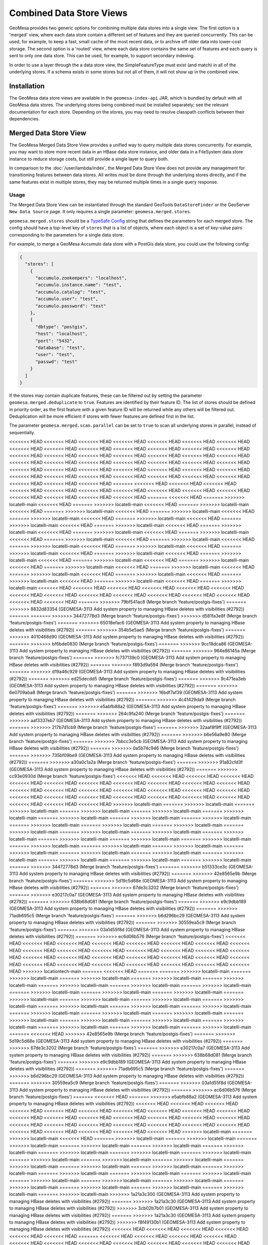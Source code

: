 Combined Data Store Views
=========================

GeoMesa provides two generic options for combining multiple data stores into a single view. The first option
is a 'merged' view, where each data store contain a different set of features and they are queried concurrently.
This can be used, for example, to keep a fast, small cache of the most recent data, or to archive off older data
into lower-cost storage. The second option is a 'routed' view, where each data store contains the same set of
features and each query is sent to only one data store. This can be used, for example, to support secondary indexing.

In order to use a layer through the a data store view, the SimpleFeatureType must exist (and match) in all of
the underlying stores. If a schema exists in some stores but not all of them, it will not show up in the
combined view.

Installation
------------

The GeoMesa data store views are available in the ``geomesa-index-api`` JAR, which is bundled by default with all
GeoMesa data stores. The underlying stores being combined must be installed separately; see the relevant
documentation for each store. Depending on the stores, you may need to resolve classpath conflicts between
their dependencies.

Merged Data Store View
----------------------

The GeoMesa Merged Data Store View provides a unified way to query multiple data stores concurrently. For example,
you may want to store more recent data in an HBase data store instance, and older data in a FileSystem data
store instance to reduce storage costs, but still provide a single layer to query both.

In comparison to the :doc:`/user/lambda/index`, the Merged Data Store View does not provide any management for
transitioning features between data stores. All writes must be done through the underlying stores directly,
and if the same features exist in multiple stores, they may be returned multiple times in a single query response.

Usage
^^^^^

The Merged Data Store View can be instantiated through the standard GeoTools ``DataStoreFinder`` or the GeoServer
``New Data Source`` page. It only requires a single parameter: ``geomesa.merged.stores``.

``geomesa.merged.stores`` should be a `TypeSafe Config <https://github.com/lightbend/config>`_ string that defines
the parameters for each merged store. The config should have a top-level key of ``stores`` that is a list
of objects, where each object is a set of key-value pairs corresponding to the parameters for a single data store.

For example, to merge a GeoMesa Accumulo data store with a PostGis data store, you could use the following config:

.. code-block:: json

    {
      "stores": [
        {
          "accumulo.zookeepers": "localhost",
          "accumulo.instance.name": "test",
          "accumulo.catalog": "test",
          "accumulo.user": "test",
          "accumulo.password": "test"
        },
        {
          "dbtype": "postgis",
          "host": "localhost",
          "port": "5432",
          "database": "test",
          "user": "test",
          "passwd": "test"
        }
      ]
    }

If the stores may contain duplicate features, these can be filtered out by setting the parameter
``geomesa.merged.deduplicate`` to ``true``. Features are identified by their feature ID. The list of stores should be
defined in priority order, as the first feature with a given feature ID will be returned while any others will be
filtered out. Deduplication will be more efficient if stores with fewer features are defined first in the list.

The parameter ``geomesa.merged.scan.parallel`` can be set to ``true`` to scan all underlying stores in parallel,
instead of sequentially.

<<<<<<< HEAD
<<<<<<< HEAD
<<<<<<< HEAD
<<<<<<< HEAD
<<<<<<< HEAD
<<<<<<< HEAD
<<<<<<< HEAD
<<<<<<< HEAD
<<<<<<< HEAD
<<<<<<< HEAD
<<<<<<< HEAD
<<<<<<< HEAD
<<<<<<< HEAD
<<<<<<< HEAD
<<<<<<< HEAD
<<<<<<< HEAD
<<<<<<< HEAD
<<<<<<< HEAD
<<<<<<< HEAD
<<<<<<< HEAD
<<<<<<< HEAD
<<<<<<< HEAD
<<<<<<< HEAD
<<<<<<< HEAD
<<<<<<< HEAD
<<<<<<< HEAD
<<<<<<< HEAD
<<<<<<< HEAD
<<<<<<< HEAD
<<<<<<< HEAD
<<<<<<< HEAD
<<<<<<< HEAD
<<<<<<< HEAD
<<<<<<< HEAD
<<<<<<< HEAD
<<<<<<< HEAD
<<<<<<< HEAD
<<<<<<< HEAD
<<<<<<< HEAD
<<<<<<< HEAD
<<<<<<< HEAD
<<<<<<< HEAD
<<<<<<< HEAD
<<<<<<< HEAD
<<<<<<< HEAD
=======
<<<<<<< HEAD
<<<<<<< HEAD
<<<<<<< HEAD
<<<<<<< HEAD
<<<<<<< HEAD
<<<<<<< HEAD
<<<<<<< HEAD
<<<<<<< HEAD
<<<<<<< HEAD
<<<<<<< HEAD
<<<<<<< HEAD
<<<<<<< HEAD
<<<<<<< HEAD
<<<<<<< HEAD
=======
<<<<<<< HEAD
=======
>>>>>>> locatelli-main
<<<<<<< HEAD
=======
>>>>>>> locatelli-main
<<<<<<< HEAD
=======
>>>>>>> locatelli-main
<<<<<<< HEAD
=======
>>>>>>> locatelli-main
<<<<<<< HEAD
=======
>>>>>>> locatelli-main
<<<<<<< HEAD
=======
>>>>>>> locatelli-main
<<<<<<< HEAD
=======
>>>>>>> locatelli-main
<<<<<<< HEAD
=======
>>>>>>> locatelli-main
<<<<<<< HEAD
=======
>>>>>>> locatelli-main
<<<<<<< HEAD
=======
>>>>>>> locatelli-main
<<<<<<< HEAD
=======
>>>>>>> locatelli-main
<<<<<<< HEAD
=======
>>>>>>> locatelli-main
<<<<<<< HEAD
=======
>>>>>>> locatelli-main
<<<<<<< HEAD
=======
>>>>>>> locatelli-main
<<<<<<< HEAD
=======
>>>>>>> locatelli-main
<<<<<<< HEAD
=======
>>>>>>> locatelli-main
<<<<<<< HEAD
=======
>>>>>>> locatelli-main
<<<<<<< HEAD
=======
>>>>>>> locatelli-main
<<<<<<< HEAD
=======
>>>>>>> locatelli-main
<<<<<<< HEAD
=======
>>>>>>> locatelli-main
<<<<<<< HEAD
=======
>>>>>>> locatelli-main
<<<<<<< HEAD
=======
>>>>>>> locatelli-main
<<<<<<< HEAD
=======
>>>>>>> locatelli-main
<<<<<<< HEAD
=======
>>>>>>> locatelli-main
<<<<<<< HEAD
=======
>>>>>>> locatelli-main
<<<<<<< HEAD
=======
>>>>>>> locatelli-main
<<<<<<< HEAD
=======
>>>>>>> locatelli-main
<<<<<<< HEAD
=======
>>>>>>> locatelli-main
<<<<<<< HEAD
<<<<<<< HEAD
<<<<<<< HEAD
<<<<<<< HEAD
<<<<<<< HEAD
<<<<<<< HEAD
<<<<<<< HEAD
<<<<<<< HEAD
<<<<<<< HEAD
<<<<<<< HEAD
<<<<<<< HEAD
<<<<<<< HEAD
<<<<<<< HEAD
<<<<<<< HEAD
<<<<<<< HEAD
=======
>>>>>>> 79bf541ac8 (Merge branch 'feature/postgis-fixes')
=======
>>>>>>> 8832d83354 (GEOMESA-3113 Add system property to managing HBase deletes with visibilities (#2792))
=======
=======
>>>>>>> 34472778d3 (Merge branch 'feature/postgis-fixes')
>>>>>>> d581fa3e8f (Merge branch 'feature/postgis-fixes')
=======
>>>>>>> 65018efac6 (GEOMESA-3113 Add system property to managing HBase deletes with visibilities (#2792))
=======
>>>>>>> 354b5e5ae5 (Merge branch 'feature/postgis-fixes')
=======
>>>>>>> 4010468d90 (GEOMESA-3113 Add system property to managing HBase deletes with visibilities (#2792))
=======
>>>>>>> bf6bde0830 (Merge branch 'feature/postgis-fixes')
=======
>>>>>>> 9cc18dca86 (GEOMESA-3113 Add system property to managing HBase deletes with visibilities (#2792))
=======
>>>>>>> 964e86145a (Merge branch 'feature/postgis-fixes')
=======
>>>>>>> fc737139c0 (GEOMESA-3113 Add system property to managing HBase deletes with visibilities (#2792))
=======
>>>>>>> f893d9a594 (Merge branch 'feature/postgis-fixes')
=======
>>>>>>> d19a46c929 (GEOMESA-3113 Add system property to managing HBase deletes with visibilities (#2792))
=======
>>>>>>> ed25decdd5 (Merge branch 'feature/postgis-fixes')
=======
>>>>>>> 9c471ea3eb (GEOMESA-3113 Add system property to managing HBase deletes with visibilities (#2792))
=======
>>>>>>> 6e0709aba8 (Merge branch 'feature/postgis-fixes')
=======
>>>>>>> 16bdf7af39 (GEOMESA-3113 Add system property to managing HBase deletes with visibilities (#2792))
=======
>>>>>>> 4c41429da9 (Merge branch 'feature/postgis-fixes')
=======
>>>>>>> e5abfb88a2 (GEOMESA-3113 Add system property to managing HBase deletes with visibilities (#2792))
=======
>>>>>>> 264c9fa240 (Merge branch 'feature/postgis-fixes')
=======
>>>>>>> aaf3337eb7 (GEOMESA-3113 Add system property to managing HBase deletes with visibilities (#2792))
=======
>>>>>>> 217b7d1cb9 (Merge branch 'feature/postgis-fixes')
=======
>>>>>>> 32aaf8f9ff (GEOMESA-3113 Add system property to managing HBase deletes with visibilities (#2792))
=======
>>>>>>> b6e56a9e80 (Merge branch 'feature/postgis-fixes')
=======
>>>>>>> 7bbcc3e5cb (GEOMESA-3113 Add system property to managing HBase deletes with visibilities (#2792))
=======
>>>>>>> 0a5b74c946 (Merge branch 'feature/postgis-fixes')
=======
>>>>>>> 735bf09be9 (GEOMESA-3113 Add system property to managing HBase deletes with visibilities (#2792))
=======
>>>>>>> a30a0c1a2a (Merge branch 'feature/postgis-fixes')
=======
>>>>>>> 91a82cfd3f (GEOMESA-3113 Add system property to managing HBase deletes with visibilities (#2792))
=======
>>>>>>> cc93e0930d (Merge branch 'feature/postgis-fixes')
<<<<<<< HEAD
<<<<<<< HEAD
<<<<<<< HEAD
<<<<<<< HEAD
<<<<<<< HEAD
<<<<<<< HEAD
<<<<<<< HEAD
<<<<<<< HEAD
<<<<<<< HEAD
<<<<<<< HEAD
<<<<<<< HEAD
<<<<<<< HEAD
<<<<<<< HEAD
<<<<<<< HEAD
<<<<<<< HEAD
<<<<<<< HEAD
<<<<<<< HEAD
<<<<<<< HEAD
<<<<<<< HEAD
<<<<<<< HEAD
<<<<<<< HEAD
<<<<<<< HEAD
<<<<<<< HEAD
<<<<<<< HEAD
<<<<<<< HEAD
<<<<<<< HEAD
<<<<<<< HEAD
<<<<<<< HEAD
>>>>>>> locatelli-main
=======
>>>>>>> locatelli-main
=======
>>>>>>> locatelli-main
=======
>>>>>>> locatelli-main
=======
>>>>>>> locatelli-main
=======
>>>>>>> locatelli-main
=======
>>>>>>> locatelli-main
=======
>>>>>>> locatelli-main
=======
>>>>>>> locatelli-main
=======
>>>>>>> locatelli-main
=======
>>>>>>> locatelli-main
=======
>>>>>>> locatelli-main
=======
>>>>>>> locatelli-main
=======
>>>>>>> locatelli-main
=======
>>>>>>> locatelli-main
=======
>>>>>>> locatelli-main
=======
>>>>>>> locatelli-main
=======
>>>>>>> locatelli-main
=======
>>>>>>> locatelli-main
=======
>>>>>>> locatelli-main
=======
>>>>>>> locatelli-main
=======
>>>>>>> locatelli-main
=======
>>>>>>> locatelli-main
=======
>>>>>>> locatelli-main
=======
>>>>>>> locatelli-main
=======
>>>>>>> locatelli-main
=======
>>>>>>> locatelli-main
=======
>>>>>>> locatelli-main
=======
>>>>>>> locatelli-main
=======
>>>>>>> 34472778d3 (Merge branch 'feature/postgis-fixes')
=======
>>>>>>> b51333ce3c (GEOMESA-3113 Add system property to managing HBase deletes with visibilities (#2792))
=======
>>>>>>> 42e8565e9b (Merge branch 'feature/postgis-fixes')
=======
>>>>>>> 5d19c5d68e (GEOMESA-3113 Add system property to managing HBase deletes with visibilities (#2792))
=======
>>>>>>> 67de3c3202 (Merge branch 'feature/postgis-fixes')
=======
>>>>>>> e30217c0a7 (GEOMESA-3113 Add system property to managing HBase deletes with visibilities (#2792))
=======
>>>>>>> 638b68d081 (Merge branch 'feature/postgis-fixes')
=======
>>>>>>> e9c9dbb189 (GEOMESA-3113 Add system property to managing HBase deletes with visibilities (#2792))
=======
>>>>>>> 71adb695c5 (Merge branch 'feature/postgis-fixes')
=======
>>>>>>> b6d296bc29 (GEOMESA-3113 Add system property to managing HBase deletes with visibilities (#2792))
=======
>>>>>>> 30559ea5c9 (Merge branch 'feature/postgis-fixes')
=======
>>>>>>> 03a1d55f8d (GEOMESA-3113 Add system property to managing HBase deletes with visibilities (#2792))
=======
>>>>>>> ec6d06b576 (Merge branch 'feature/postgis-fixes')
<<<<<<< HEAD
<<<<<<< HEAD
<<<<<<< HEAD
<<<<<<< HEAD
<<<<<<< HEAD
<<<<<<< HEAD
<<<<<<< HEAD
<<<<<<< HEAD
<<<<<<< HEAD
<<<<<<< HEAD
<<<<<<< HEAD
<<<<<<< HEAD
<<<<<<< HEAD
<<<<<<< HEAD
<<<<<<< HEAD
<<<<<<< HEAD
<<<<<<< HEAD
<<<<<<< HEAD
<<<<<<< HEAD
<<<<<<< HEAD
<<<<<<< HEAD
<<<<<<< HEAD
<<<<<<< HEAD
<<<<<<< HEAD
<<<<<<< HEAD
<<<<<<< HEAD
<<<<<<< HEAD
<<<<<<< HEAD
<<<<<<< HEAD
>>>>>>> locationtech-main
=======
<<<<<<< HEAD
=======
=======
>>>>>>> locatelli-main
=======
>>>>>>> locatelli-main
=======
>>>>>>> locatelli-main
=======
>>>>>>> locatelli-main
=======
>>>>>>> locatelli-main
=======
>>>>>>> locatelli-main
=======
>>>>>>> locatelli-main
=======
>>>>>>> locatelli-main
=======
>>>>>>> locatelli-main
=======
>>>>>>> locatelli-main
=======
>>>>>>> locatelli-main
=======
>>>>>>> locatelli-main
=======
>>>>>>> locatelli-main
=======
>>>>>>> locatelli-main
=======
>>>>>>> locatelli-main
=======
>>>>>>> locatelli-main
=======
>>>>>>> locatelli-main
=======
>>>>>>> locatelli-main
=======
>>>>>>> locatelli-main
=======
>>>>>>> locatelli-main
=======
>>>>>>> locatelli-main
=======
>>>>>>> locatelli-main
=======
>>>>>>> locatelli-main
=======
>>>>>>> locatelli-main
=======
>>>>>>> locatelli-main
=======
>>>>>>> locatelli-main
=======
>>>>>>> locatelli-main
=======
>>>>>>> locatelli-main
=======
<<<<<<< HEAD
>>>>>>> 42e8565e9b (Merge branch 'feature/postgis-fixes')
=======
>>>>>>> 5d19c5d68e (GEOMESA-3113 Add system property to managing HBase deletes with visibilities (#2792))
=======
>>>>>>> 67de3c3202 (Merge branch 'feature/postgis-fixes')
=======
>>>>>>> e30217c0a7 (GEOMESA-3113 Add system property to managing HBase deletes with visibilities (#2792))
=======
>>>>>>> 638b68d081 (Merge branch 'feature/postgis-fixes')
=======
>>>>>>> e9c9dbb189 (GEOMESA-3113 Add system property to managing HBase deletes with visibilities (#2792))
=======
>>>>>>> 71adb695c5 (Merge branch 'feature/postgis-fixes')
=======
>>>>>>> b6d296bc29 (GEOMESA-3113 Add system property to managing HBase deletes with visibilities (#2792))
=======
>>>>>>> 30559ea5c9 (Merge branch 'feature/postgis-fixes')
=======
>>>>>>> 03a1d55f8d (GEOMESA-3113 Add system property to managing HBase deletes with visibilities (#2792))
=======
>>>>>>> ec6d06b576 (Merge branch 'feature/postgis-fixes')
=======
<<<<<<< HEAD
=======
>>>>>>> e5abfb88a2 (GEOMESA-3113 Add system property to managing HBase deletes with visibilities (#2792))
<<<<<<< HEAD
<<<<<<< HEAD
<<<<<<< HEAD
<<<<<<< HEAD
<<<<<<< HEAD
<<<<<<< HEAD
<<<<<<< HEAD
<<<<<<< HEAD
<<<<<<< HEAD
<<<<<<< HEAD
<<<<<<< HEAD
<<<<<<< HEAD
<<<<<<< HEAD
<<<<<<< HEAD
<<<<<<< HEAD
<<<<<<< HEAD
<<<<<<< HEAD
<<<<<<< HEAD
<<<<<<< HEAD
<<<<<<< HEAD
<<<<<<< HEAD
<<<<<<< HEAD
<<<<<<< HEAD
<<<<<<< HEAD
<<<<<<< HEAD
<<<<<<< HEAD
<<<<<<< HEAD
<<<<<<< HEAD
<<<<<<< HEAD
>>>>>>> locatelli-main
=======
>>>>>>> locatelli-main
<<<<<<< HEAD
=======
>>>>>>> locatelli-main
=======
>>>>>>> locatelli-main
=======
>>>>>>> locatelli-main
=======
>>>>>>> locatelli-main
=======
>>>>>>> locatelli-main
=======
>>>>>>> locatelli-main
=======
>>>>>>> locatelli-main
=======
>>>>>>> locatelli-main
=======
>>>>>>> locatelli-main
=======
>>>>>>> locatelli-main
=======
>>>>>>> locatelli-main
=======
>>>>>>> locatelli-main
=======
>>>>>>> locatelli-main
=======
>>>>>>> locatelli-main
=======
>>>>>>> locatelli-main
=======
>>>>>>> locatelli-main
=======
>>>>>>> locatelli-main
=======
>>>>>>> locatelli-main
=======
>>>>>>> locatelli-main
=======
>>>>>>> locatelli-main
=======
>>>>>>> locatelli-main
=======
>>>>>>> locatelli-main
=======
>>>>>>> locatelli-main
=======
>>>>>>> locatelli-main
=======
>>>>>>> locatelli-main
=======
>>>>>>> locatelli-main
=======
>>>>>>> locatelli-main
>>>>>>> 1a21a3c300 (GEOMESA-3113 Add system property to managing HBase deletes with visibilities (#2792))
=======
>>>>>>> 1a21a3c30 (GEOMESA-3113 Add system property to managing HBase deletes with visibilities (#2792))
>>>>>>> 3cb02b7b01 (GEOMESA-3113 Add system property to managing HBase deletes with visibilities (#2792))
=======
>>>>>>> 1a21a3c30 (GEOMESA-3113 Add system property to managing HBase deletes with visibilities (#2792))
>>>>>>> f8f49130b1 (GEOMESA-3113 Add system property to managing HBase deletes with visibilities (#2792))
<<<<<<< HEAD
<<<<<<< HEAD
<<<<<<< HEAD
<<<<<<< HEAD
<<<<<<< HEAD
<<<<<<< HEAD
=======
<<<<<<< HEAD
<<<<<<< HEAD
<<<<<<< HEAD
<<<<<<< HEAD
<<<<<<< HEAD
<<<<<<< HEAD
<<<<<<< HEAD
<<<<<<< HEAD
<<<<<<< HEAD
<<<<<<< HEAD
<<<<<<< HEAD
<<<<<<< HEAD
<<<<<<< HEAD
<<<<<<< HEAD
<<<<<<< HEAD
<<<<<<< HEAD
<<<<<<< HEAD
<<<<<<< HEAD
<<<<<<< HEAD
<<<<<<< HEAD
<<<<<<< HEAD
<<<<<<< HEAD
<<<<<<< HEAD
<<<<<<< HEAD
<<<<<<< HEAD
<<<<<<< HEAD
>>>>>>> locationtech-main
=======
<<<<<<< HEAD
=======
>>>>>>> locatelli-main
<<<<<<< HEAD
=======
>>>>>>> locatelli-main
<<<<<<< HEAD
=======
>>>>>>> locatelli-main
<<<<<<< HEAD
=======
>>>>>>> locatelli-main
<<<<<<< HEAD
=======
>>>>>>> f1f448d9e0 (GEOMESA-3113 Add system property to managing HBase deletes with visibilities (#2792))
=======
>>>>>>> d581fa3e8f (Merge branch 'feature/postgis-fixes')
<<<<<<< HEAD
<<<<<<< HEAD
<<<<<<< HEAD
<<<<<<< HEAD
>>>>>>> locatelli-main
=======
>>>>>>> locatelli-main
=======
>>>>>>> locatelli-main
=======
>>>>>>> locatelli-main
=======
>>>>>>> locatelli-main
=======
>>>>>>> f1f448d9e0 (GEOMESA-3113 Add system property to managing HBase deletes with visibilities (#2792))
=======
>>>>>>> d581fa3e8f (Merge branch 'feature/postgis-fixes')
>>>>>>> locatelli-main
=======
>>>>>>> f1f448d9e0 (GEOMESA-3113 Add system property to managing HBase deletes with visibilities (#2792))
=======
>>>>>>> d581fa3e8f (Merge branch 'feature/postgis-fixes')
>>>>>>> locatelli-main
=======
>>>>>>> f1f448d9e0 (GEOMESA-3113 Add system property to managing HBase deletes with visibilities (#2792))
=======
>>>>>>> d581fa3e8f (Merge branch 'feature/postgis-fixes')
>>>>>>> locatelli-main
=======
>>>>>>> f1f448d9e0 (GEOMESA-3113 Add system property to managing HBase deletes with visibilities (#2792))
=======
>>>>>>> d581fa3e8f (Merge branch 'feature/postgis-fixes')
>>>>>>> locatelli-main
=======
>>>>>>> f1f448d9e0 (GEOMESA-3113 Add system property to managing HBase deletes with visibilities (#2792))
=======
>>>>>>> d581fa3e8f (Merge branch 'feature/postgis-fixes')
>>>>>>> locatelli-main
=======
>>>>>>> f1f448d9e0 (GEOMESA-3113 Add system property to managing HBase deletes with visibilities (#2792))
=======
>>>>>>> d581fa3e8f (Merge branch 'feature/postgis-fixes')
>>>>>>> locatelli-main
=======
>>>>>>> f1f448d9e0 (GEOMESA-3113 Add system property to managing HBase deletes with visibilities (#2792))
=======
>>>>>>> d581fa3e8f (Merge branch 'feature/postgis-fixes')
>>>>>>> locatelli-main
=======
>>>>>>> f1f448d9e0 (GEOMESA-3113 Add system property to managing HBase deletes with visibilities (#2792))
=======
>>>>>>> d581fa3e8f (Merge branch 'feature/postgis-fixes')
>>>>>>> locatelli-main
=======
>>>>>>> f1f448d9e0 (GEOMESA-3113 Add system property to managing HBase deletes with visibilities (#2792))
=======
>>>>>>> d581fa3e8f (Merge branch 'feature/postgis-fixes')
>>>>>>> locatelli-main
=======
>>>>>>> f1f448d9e0 (GEOMESA-3113 Add system property to managing HBase deletes with visibilities (#2792))
=======
>>>>>>> d581fa3e8f (Merge branch 'feature/postgis-fixes')
>>>>>>> locatelli-main
=======
>>>>>>> f1f448d9e0 (GEOMESA-3113 Add system property to managing HBase deletes with visibilities (#2792))
=======
>>>>>>> d581fa3e8f (Merge branch 'feature/postgis-fixes')
>>>>>>> locatelli-main
=======
>>>>>>> f1f448d9e0 (GEOMESA-3113 Add system property to managing HBase deletes with visibilities (#2792))
=======
>>>>>>> d581fa3e8f (Merge branch 'feature/postgis-fixes')
>>>>>>> locatelli-main
=======
>>>>>>> f1f448d9e0 (GEOMESA-3113 Add system property to managing HBase deletes with visibilities (#2792))
=======
>>>>>>> d581fa3e8f (Merge branch 'feature/postgis-fixes')
>>>>>>> locatelli-main
=======
>>>>>>> f1f448d9e0 (GEOMESA-3113 Add system property to managing HBase deletes with visibilities (#2792))
=======
>>>>>>> d581fa3e8f (Merge branch 'feature/postgis-fixes')
>>>>>>> locatelli-main
=======
>>>>>>> f1f448d9e0 (GEOMESA-3113 Add system property to managing HBase deletes with visibilities (#2792))
=======
>>>>>>> d581fa3e8f (Merge branch 'feature/postgis-fixes')
>>>>>>> locatelli-main
=======
>>>>>>> f1f448d9e0 (GEOMESA-3113 Add system property to managing HBase deletes with visibilities (#2792))
=======
>>>>>>> d581fa3e8f (Merge branch 'feature/postgis-fixes')
>>>>>>> locatelli-main
=======
>>>>>>> f1f448d9e0 (GEOMESA-3113 Add system property to managing HBase deletes with visibilities (#2792))
=======
>>>>>>> d581fa3e8f (Merge branch 'feature/postgis-fixes')
>>>>>>> locatelli-main
=======
>>>>>>> f1f448d9e0 (GEOMESA-3113 Add system property to managing HBase deletes with visibilities (#2792))
=======
>>>>>>> d581fa3e8f (Merge branch 'feature/postgis-fixes')
>>>>>>> locatelli-main
=======
>>>>>>> f1f448d9e0 (GEOMESA-3113 Add system property to managing HBase deletes with visibilities (#2792))
=======
>>>>>>> d581fa3e8f (Merge branch 'feature/postgis-fixes')
>>>>>>> locatelli-main
=======
>>>>>>> f1f448d9e0 (GEOMESA-3113 Add system property to managing HBase deletes with visibilities (#2792))
=======
>>>>>>> d581fa3e8f (Merge branch 'feature/postgis-fixes')
>>>>>>> locatelli-main
=======
>>>>>>> f1f448d9e0 (GEOMESA-3113 Add system property to managing HBase deletes with visibilities (#2792))
=======
>>>>>>> d581fa3e8f (Merge branch 'feature/postgis-fixes')
>>>>>>> locatelli-main
=======
>>>>>>> f1f448d9e0 (GEOMESA-3113 Add system property to managing HBase deletes with visibilities (#2792))
=======
>>>>>>> d581fa3e8f (Merge branch 'feature/postgis-fixes')
>>>>>>> locatelli-main
=======
>>>>>>> f1f448d9e0 (GEOMESA-3113 Add system property to managing HBase deletes with visibilities (#2792))
=======
>>>>>>> d581fa3e8f (Merge branch 'feature/postgis-fixes')
>>>>>>> locatelli-main
=======
>>>>>>> f1f448d9e0 (GEOMESA-3113 Add system property to managing HBase deletes with visibilities (#2792))
=======
>>>>>>> d581fa3e8f (Merge branch 'feature/postgis-fixes')
>>>>>>> locatelli-main
=======
>>>>>>> 3be8d2a5a4 (Merge branch 'feature/postgis-fixes')
=======
=======
>>>>>>> 1a21a3c30 (GEOMESA-3113 Add system property to managing HBase deletes with visibilities (#2792))
>>>>>>> 425a920afa (GEOMESA-3113 Add system property to managing HBase deletes with visibilities (#2792))
<<<<<<< HEAD
<<<<<<< HEAD
<<<<<<< HEAD
<<<<<<< HEAD
<<<<<<< HEAD
<<<<<<< HEAD
=======
<<<<<<< HEAD
<<<<<<< HEAD
<<<<<<< HEAD
<<<<<<< HEAD
<<<<<<< HEAD
<<<<<<< HEAD
<<<<<<< HEAD
<<<<<<< HEAD
<<<<<<< HEAD
<<<<<<< HEAD
<<<<<<< HEAD
<<<<<<< HEAD
<<<<<<< HEAD
<<<<<<< HEAD
<<<<<<< HEAD
<<<<<<< HEAD
<<<<<<< HEAD
<<<<<<< HEAD
<<<<<<< HEAD
<<<<<<< HEAD
<<<<<<< HEAD
<<<<<<< HEAD
<<<<<<< HEAD
<<<<<<< HEAD
<<<<<<< HEAD
<<<<<<< HEAD
>>>>>>> locationtech-main
=======
<<<<<<< HEAD
=======
>>>>>>> locatelli-main
<<<<<<< HEAD
=======
>>>>>>> locatelli-main
<<<<<<< HEAD
=======
>>>>>>> locatelli-main
<<<<<<< HEAD
=======
>>>>>>> locatelli-main
<<<<<<< HEAD
=======
>>>>>>> e5abfb88a2 (GEOMESA-3113 Add system property to managing HBase deletes with visibilities (#2792))
=======
>>>>>>> 264c9fa240 (Merge branch 'feature/postgis-fixes')
<<<<<<< HEAD
<<<<<<< HEAD
<<<<<<< HEAD
<<<<<<< HEAD
>>>>>>> locatelli-main
=======
>>>>>>> locatelli-main
=======
>>>>>>> locatelli-main
=======
>>>>>>> locatelli-main
=======
>>>>>>> locatelli-main
=======
>>>>>>> e5abfb88a2 (GEOMESA-3113 Add system property to managing HBase deletes with visibilities (#2792))
=======
>>>>>>> 264c9fa240 (Merge branch 'feature/postgis-fixes')
>>>>>>> locatelli-main
=======
>>>>>>> e5abfb88a2 (GEOMESA-3113 Add system property to managing HBase deletes with visibilities (#2792))
=======
>>>>>>> 264c9fa240 (Merge branch 'feature/postgis-fixes')
>>>>>>> locatelli-main
=======
>>>>>>> e5abfb88a2 (GEOMESA-3113 Add system property to managing HBase deletes with visibilities (#2792))
=======
>>>>>>> 264c9fa240 (Merge branch 'feature/postgis-fixes')
>>>>>>> locatelli-main
=======
>>>>>>> e5abfb88a2 (GEOMESA-3113 Add system property to managing HBase deletes with visibilities (#2792))
=======
>>>>>>> 264c9fa240 (Merge branch 'feature/postgis-fixes')
>>>>>>> locatelli-main
=======
>>>>>>> e5abfb88a2 (GEOMESA-3113 Add system property to managing HBase deletes with visibilities (#2792))
=======
>>>>>>> 264c9fa240 (Merge branch 'feature/postgis-fixes')
>>>>>>> locatelli-main
=======
>>>>>>> e5abfb88a2 (GEOMESA-3113 Add system property to managing HBase deletes with visibilities (#2792))
=======
>>>>>>> 264c9fa240 (Merge branch 'feature/postgis-fixes')
>>>>>>> locatelli-main
=======
>>>>>>> e5abfb88a2 (GEOMESA-3113 Add system property to managing HBase deletes with visibilities (#2792))
=======
>>>>>>> 264c9fa240 (Merge branch 'feature/postgis-fixes')
>>>>>>> locatelli-main
=======
>>>>>>> e5abfb88a2 (GEOMESA-3113 Add system property to managing HBase deletes with visibilities (#2792))
=======
>>>>>>> 264c9fa240 (Merge branch 'feature/postgis-fixes')
>>>>>>> locatelli-main
=======
>>>>>>> e5abfb88a2 (GEOMESA-3113 Add system property to managing HBase deletes with visibilities (#2792))
=======
>>>>>>> 264c9fa240 (Merge branch 'feature/postgis-fixes')
>>>>>>> locatelli-main
=======
>>>>>>> e5abfb88a2 (GEOMESA-3113 Add system property to managing HBase deletes with visibilities (#2792))
=======
>>>>>>> 264c9fa240 (Merge branch 'feature/postgis-fixes')
>>>>>>> locatelli-main
=======
>>>>>>> e5abfb88a2 (GEOMESA-3113 Add system property to managing HBase deletes with visibilities (#2792))
=======
>>>>>>> 264c9fa240 (Merge branch 'feature/postgis-fixes')
>>>>>>> locatelli-main
=======
>>>>>>> e5abfb88a2 (GEOMESA-3113 Add system property to managing HBase deletes with visibilities (#2792))
=======
>>>>>>> 264c9fa240 (Merge branch 'feature/postgis-fixes')
>>>>>>> locatelli-main
=======
>>>>>>> e5abfb88a2 (GEOMESA-3113 Add system property to managing HBase deletes with visibilities (#2792))
=======
>>>>>>> 264c9fa240 (Merge branch 'feature/postgis-fixes')
>>>>>>> locatelli-main
=======
>>>>>>> e5abfb88a2 (GEOMESA-3113 Add system property to managing HBase deletes with visibilities (#2792))
=======
>>>>>>> 264c9fa240 (Merge branch 'feature/postgis-fixes')
>>>>>>> locatelli-main
=======
>>>>>>> e5abfb88a2 (GEOMESA-3113 Add system property to managing HBase deletes with visibilities (#2792))
=======
>>>>>>> 264c9fa240 (Merge branch 'feature/postgis-fixes')
>>>>>>> locatelli-main
=======
>>>>>>> e5abfb88a2 (GEOMESA-3113 Add system property to managing HBase deletes with visibilities (#2792))
=======
>>>>>>> 264c9fa240 (Merge branch 'feature/postgis-fixes')
>>>>>>> locatelli-main
=======
>>>>>>> e5abfb88a2 (GEOMESA-3113 Add system property to managing HBase deletes with visibilities (#2792))
=======
>>>>>>> 264c9fa240 (Merge branch 'feature/postgis-fixes')
>>>>>>> locatelli-main
=======
>>>>>>> e5abfb88a2 (GEOMESA-3113 Add system property to managing HBase deletes with visibilities (#2792))
=======
>>>>>>> 264c9fa240 (Merge branch 'feature/postgis-fixes')
>>>>>>> locatelli-main
=======
>>>>>>> e5abfb88a2 (GEOMESA-3113 Add system property to managing HBase deletes with visibilities (#2792))
=======
>>>>>>> 264c9fa240 (Merge branch 'feature/postgis-fixes')
>>>>>>> locatelli-main
=======
>>>>>>> e5abfb88a2 (GEOMESA-3113 Add system property to managing HBase deletes with visibilities (#2792))
=======
>>>>>>> 264c9fa240 (Merge branch 'feature/postgis-fixes')
>>>>>>> locatelli-main
=======
>>>>>>> e5abfb88a2 (GEOMESA-3113 Add system property to managing HBase deletes with visibilities (#2792))
=======
>>>>>>> 264c9fa240 (Merge branch 'feature/postgis-fixes')
>>>>>>> locatelli-main
=======
>>>>>>> e5abfb88a2 (GEOMESA-3113 Add system property to managing HBase deletes with visibilities (#2792))
=======
>>>>>>> 264c9fa240 (Merge branch 'feature/postgis-fixes')
>>>>>>> locatelli-main
=======
>>>>>>> e5abfb88a2 (GEOMESA-3113 Add system property to managing HBase deletes with visibilities (#2792))
=======
>>>>>>> 264c9fa240 (Merge branch 'feature/postgis-fixes')
>>>>>>> locatelli-main
=======
>>>>>>> e5abfb88a2 (GEOMESA-3113 Add system property to managing HBase deletes with visibilities (#2792))
=======
>>>>>>> 264c9fa240 (Merge branch 'feature/postgis-fixes')
>>>>>>> locatelli-main
=======
>>>>>>> db8d998aa2 (Merge branch 'feature/postgis-fixes')
=======
=======
>>>>>>> 1a21a3c30 (GEOMESA-3113 Add system property to managing HBase deletes with visibilities (#2792))
>>>>>>> 4623d9a687 (GEOMESA-3113 Add system property to managing HBase deletes with visibilities (#2792))
<<<<<<< HEAD
<<<<<<< HEAD
<<<<<<< HEAD
<<<<<<< HEAD
<<<<<<< HEAD
<<<<<<< HEAD
=======
<<<<<<< HEAD
<<<<<<< HEAD
<<<<<<< HEAD
<<<<<<< HEAD
<<<<<<< HEAD
<<<<<<< HEAD
<<<<<<< HEAD
<<<<<<< HEAD
<<<<<<< HEAD
<<<<<<< HEAD
<<<<<<< HEAD
<<<<<<< HEAD
<<<<<<< HEAD
<<<<<<< HEAD
<<<<<<< HEAD
<<<<<<< HEAD
<<<<<<< HEAD
<<<<<<< HEAD
<<<<<<< HEAD
<<<<<<< HEAD
<<<<<<< HEAD
<<<<<<< HEAD
<<<<<<< HEAD
<<<<<<< HEAD
<<<<<<< HEAD
<<<<<<< HEAD
>>>>>>> locationtech-main
=======
<<<<<<< HEAD
=======
>>>>>>> locatelli-main
<<<<<<< HEAD
=======
>>>>>>> locatelli-main
<<<<<<< HEAD
=======
>>>>>>> locatelli-main
<<<<<<< HEAD
=======
>>>>>>> locatelli-main
<<<<<<< HEAD
=======
>>>>>>> aaf3337eb7 (GEOMESA-3113 Add system property to managing HBase deletes with visibilities (#2792))
=======
>>>>>>> 217b7d1cb9 (Merge branch 'feature/postgis-fixes')
<<<<<<< HEAD
<<<<<<< HEAD
<<<<<<< HEAD
<<<<<<< HEAD
>>>>>>> locatelli-main
=======
>>>>>>> locatelli-main
=======
>>>>>>> locatelli-main
=======
>>>>>>> locatelli-main
=======
>>>>>>> locatelli-main
=======
>>>>>>> aaf3337eb7 (GEOMESA-3113 Add system property to managing HBase deletes with visibilities (#2792))
=======
>>>>>>> 217b7d1cb9 (Merge branch 'feature/postgis-fixes')
>>>>>>> locatelli-main
=======
>>>>>>> aaf3337eb7 (GEOMESA-3113 Add system property to managing HBase deletes with visibilities (#2792))
=======
>>>>>>> 217b7d1cb9 (Merge branch 'feature/postgis-fixes')
>>>>>>> locatelli-main
=======
>>>>>>> aaf3337eb7 (GEOMESA-3113 Add system property to managing HBase deletes with visibilities (#2792))
=======
>>>>>>> 217b7d1cb9 (Merge branch 'feature/postgis-fixes')
>>>>>>> locatelli-main
=======
>>>>>>> aaf3337eb7 (GEOMESA-3113 Add system property to managing HBase deletes with visibilities (#2792))
=======
>>>>>>> 217b7d1cb9 (Merge branch 'feature/postgis-fixes')
>>>>>>> locatelli-main
=======
>>>>>>> aaf3337eb7 (GEOMESA-3113 Add system property to managing HBase deletes with visibilities (#2792))
=======
>>>>>>> 217b7d1cb9 (Merge branch 'feature/postgis-fixes')
>>>>>>> locatelli-main
=======
>>>>>>> aaf3337eb7 (GEOMESA-3113 Add system property to managing HBase deletes with visibilities (#2792))
=======
>>>>>>> 217b7d1cb9 (Merge branch 'feature/postgis-fixes')
>>>>>>> locatelli-main
=======
>>>>>>> aaf3337eb7 (GEOMESA-3113 Add system property to managing HBase deletes with visibilities (#2792))
=======
>>>>>>> 217b7d1cb9 (Merge branch 'feature/postgis-fixes')
>>>>>>> locatelli-main
=======
>>>>>>> aaf3337eb7 (GEOMESA-3113 Add system property to managing HBase deletes with visibilities (#2792))
=======
>>>>>>> 217b7d1cb9 (Merge branch 'feature/postgis-fixes')
>>>>>>> locatelli-main
=======
>>>>>>> aaf3337eb7 (GEOMESA-3113 Add system property to managing HBase deletes with visibilities (#2792))
=======
>>>>>>> 217b7d1cb9 (Merge branch 'feature/postgis-fixes')
>>>>>>> locatelli-main
=======
>>>>>>> aaf3337eb7 (GEOMESA-3113 Add system property to managing HBase deletes with visibilities (#2792))
=======
>>>>>>> 217b7d1cb9 (Merge branch 'feature/postgis-fixes')
>>>>>>> locatelli-main
=======
>>>>>>> aaf3337eb7 (GEOMESA-3113 Add system property to managing HBase deletes with visibilities (#2792))
=======
>>>>>>> 217b7d1cb9 (Merge branch 'feature/postgis-fixes')
>>>>>>> locatelli-main
=======
>>>>>>> aaf3337eb7 (GEOMESA-3113 Add system property to managing HBase deletes with visibilities (#2792))
=======
>>>>>>> 217b7d1cb9 (Merge branch 'feature/postgis-fixes')
>>>>>>> locatelli-main
=======
>>>>>>> aaf3337eb7 (GEOMESA-3113 Add system property to managing HBase deletes with visibilities (#2792))
=======
>>>>>>> 217b7d1cb9 (Merge branch 'feature/postgis-fixes')
>>>>>>> locatelli-main
=======
>>>>>>> aaf3337eb7 (GEOMESA-3113 Add system property to managing HBase deletes with visibilities (#2792))
=======
>>>>>>> 217b7d1cb9 (Merge branch 'feature/postgis-fixes')
>>>>>>> locatelli-main
=======
>>>>>>> aaf3337eb7 (GEOMESA-3113 Add system property to managing HBase deletes with visibilities (#2792))
=======
>>>>>>> 217b7d1cb9 (Merge branch 'feature/postgis-fixes')
>>>>>>> locatelli-main
=======
>>>>>>> aaf3337eb7 (GEOMESA-3113 Add system property to managing HBase deletes with visibilities (#2792))
=======
>>>>>>> 217b7d1cb9 (Merge branch 'feature/postgis-fixes')
>>>>>>> locatelli-main
=======
>>>>>>> aaf3337eb7 (GEOMESA-3113 Add system property to managing HBase deletes with visibilities (#2792))
=======
>>>>>>> 217b7d1cb9 (Merge branch 'feature/postgis-fixes')
>>>>>>> locatelli-main
=======
>>>>>>> aaf3337eb7 (GEOMESA-3113 Add system property to managing HBase deletes with visibilities (#2792))
=======
>>>>>>> 217b7d1cb9 (Merge branch 'feature/postgis-fixes')
>>>>>>> locatelli-main
=======
>>>>>>> aaf3337eb7 (GEOMESA-3113 Add system property to managing HBase deletes with visibilities (#2792))
=======
>>>>>>> 217b7d1cb9 (Merge branch 'feature/postgis-fixes')
>>>>>>> locatelli-main
=======
>>>>>>> aaf3337eb7 (GEOMESA-3113 Add system property to managing HBase deletes with visibilities (#2792))
=======
>>>>>>> 217b7d1cb9 (Merge branch 'feature/postgis-fixes')
>>>>>>> locatelli-main
=======
>>>>>>> aaf3337eb7 (GEOMESA-3113 Add system property to managing HBase deletes with visibilities (#2792))
=======
>>>>>>> 217b7d1cb9 (Merge branch 'feature/postgis-fixes')
>>>>>>> locatelli-main
=======
>>>>>>> aaf3337eb7 (GEOMESA-3113 Add system property to managing HBase deletes with visibilities (#2792))
=======
>>>>>>> 217b7d1cb9 (Merge branch 'feature/postgis-fixes')
>>>>>>> locatelli-main
=======
>>>>>>> aaf3337eb7 (GEOMESA-3113 Add system property to managing HBase deletes with visibilities (#2792))
=======
>>>>>>> 217b7d1cb9 (Merge branch 'feature/postgis-fixes')
>>>>>>> locatelli-main
=======
>>>>>>> aaf3337eb7 (GEOMESA-3113 Add system property to managing HBase deletes with visibilities (#2792))
=======
>>>>>>> 217b7d1cb9 (Merge branch 'feature/postgis-fixes')
>>>>>>> locatelli-main
=======
>>>>>>> 1b25d7ddb4 (Merge branch 'feature/postgis-fixes')
=======
=======
>>>>>>> 1a21a3c30 (GEOMESA-3113 Add system property to managing HBase deletes with visibilities (#2792))
>>>>>>> 8effb11c46 (GEOMESA-3113 Add system property to managing HBase deletes with visibilities (#2792))
<<<<<<< HEAD
<<<<<<< HEAD
<<<<<<< HEAD
<<<<<<< HEAD
<<<<<<< HEAD
<<<<<<< HEAD
=======
<<<<<<< HEAD
<<<<<<< HEAD
<<<<<<< HEAD
<<<<<<< HEAD
<<<<<<< HEAD
<<<<<<< HEAD
<<<<<<< HEAD
<<<<<<< HEAD
<<<<<<< HEAD
<<<<<<< HEAD
<<<<<<< HEAD
<<<<<<< HEAD
<<<<<<< HEAD
<<<<<<< HEAD
<<<<<<< HEAD
<<<<<<< HEAD
<<<<<<< HEAD
<<<<<<< HEAD
<<<<<<< HEAD
<<<<<<< HEAD
<<<<<<< HEAD
<<<<<<< HEAD
<<<<<<< HEAD
<<<<<<< HEAD
<<<<<<< HEAD
<<<<<<< HEAD
>>>>>>> locationtech-main
=======
<<<<<<< HEAD
=======
>>>>>>> locatelli-main
<<<<<<< HEAD
=======
>>>>>>> locatelli-main
<<<<<<< HEAD
=======
>>>>>>> locatelli-main
<<<<<<< HEAD
=======
>>>>>>> locatelli-main
<<<<<<< HEAD
=======
>>>>>>> 32aaf8f9ff (GEOMESA-3113 Add system property to managing HBase deletes with visibilities (#2792))
=======
>>>>>>> b6e56a9e80 (Merge branch 'feature/postgis-fixes')
<<<<<<< HEAD
<<<<<<< HEAD
<<<<<<< HEAD
<<<<<<< HEAD
>>>>>>> locatelli-main
=======
>>>>>>> locatelli-main
=======
>>>>>>> locatelli-main
=======
>>>>>>> locatelli-main
=======
>>>>>>> locatelli-main
=======
>>>>>>> 32aaf8f9ff (GEOMESA-3113 Add system property to managing HBase deletes with visibilities (#2792))
=======
>>>>>>> b6e56a9e80 (Merge branch 'feature/postgis-fixes')
>>>>>>> locatelli-main
=======
>>>>>>> 32aaf8f9ff (GEOMESA-3113 Add system property to managing HBase deletes with visibilities (#2792))
=======
>>>>>>> b6e56a9e80 (Merge branch 'feature/postgis-fixes')
>>>>>>> locatelli-main
=======
>>>>>>> 32aaf8f9ff (GEOMESA-3113 Add system property to managing HBase deletes with visibilities (#2792))
=======
>>>>>>> b6e56a9e80 (Merge branch 'feature/postgis-fixes')
>>>>>>> locatelli-main
=======
>>>>>>> 32aaf8f9ff (GEOMESA-3113 Add system property to managing HBase deletes with visibilities (#2792))
=======
>>>>>>> b6e56a9e80 (Merge branch 'feature/postgis-fixes')
>>>>>>> locatelli-main
=======
>>>>>>> 32aaf8f9ff (GEOMESA-3113 Add system property to managing HBase deletes with visibilities (#2792))
=======
>>>>>>> b6e56a9e80 (Merge branch 'feature/postgis-fixes')
>>>>>>> locatelli-main
=======
>>>>>>> 32aaf8f9ff (GEOMESA-3113 Add system property to managing HBase deletes with visibilities (#2792))
=======
>>>>>>> b6e56a9e80 (Merge branch 'feature/postgis-fixes')
>>>>>>> locatelli-main
=======
>>>>>>> 32aaf8f9ff (GEOMESA-3113 Add system property to managing HBase deletes with visibilities (#2792))
=======
>>>>>>> b6e56a9e80 (Merge branch 'feature/postgis-fixes')
>>>>>>> locatelli-main
=======
>>>>>>> 32aaf8f9ff (GEOMESA-3113 Add system property to managing HBase deletes with visibilities (#2792))
=======
>>>>>>> b6e56a9e80 (Merge branch 'feature/postgis-fixes')
>>>>>>> locatelli-main
=======
>>>>>>> 32aaf8f9ff (GEOMESA-3113 Add system property to managing HBase deletes with visibilities (#2792))
=======
>>>>>>> b6e56a9e80 (Merge branch 'feature/postgis-fixes')
>>>>>>> locatelli-main
=======
>>>>>>> 32aaf8f9ff (GEOMESA-3113 Add system property to managing HBase deletes with visibilities (#2792))
=======
>>>>>>> b6e56a9e80 (Merge branch 'feature/postgis-fixes')
>>>>>>> locatelli-main
=======
>>>>>>> 32aaf8f9ff (GEOMESA-3113 Add system property to managing HBase deletes with visibilities (#2792))
=======
>>>>>>> b6e56a9e80 (Merge branch 'feature/postgis-fixes')
>>>>>>> locatelli-main
=======
>>>>>>> 32aaf8f9ff (GEOMESA-3113 Add system property to managing HBase deletes with visibilities (#2792))
=======
>>>>>>> b6e56a9e80 (Merge branch 'feature/postgis-fixes')
>>>>>>> locatelli-main
=======
>>>>>>> 32aaf8f9ff (GEOMESA-3113 Add system property to managing HBase deletes with visibilities (#2792))
=======
>>>>>>> b6e56a9e80 (Merge branch 'feature/postgis-fixes')
>>>>>>> locatelli-main
=======
>>>>>>> 32aaf8f9ff (GEOMESA-3113 Add system property to managing HBase deletes with visibilities (#2792))
=======
>>>>>>> b6e56a9e80 (Merge branch 'feature/postgis-fixes')
>>>>>>> locatelli-main
=======
>>>>>>> 32aaf8f9ff (GEOMESA-3113 Add system property to managing HBase deletes with visibilities (#2792))
=======
>>>>>>> b6e56a9e80 (Merge branch 'feature/postgis-fixes')
>>>>>>> locatelli-main
=======
>>>>>>> 32aaf8f9ff (GEOMESA-3113 Add system property to managing HBase deletes with visibilities (#2792))
=======
>>>>>>> b6e56a9e80 (Merge branch 'feature/postgis-fixes')
>>>>>>> locatelli-main
=======
>>>>>>> 32aaf8f9ff (GEOMESA-3113 Add system property to managing HBase deletes with visibilities (#2792))
=======
>>>>>>> b6e56a9e80 (Merge branch 'feature/postgis-fixes')
>>>>>>> locatelli-main
=======
>>>>>>> 32aaf8f9ff (GEOMESA-3113 Add system property to managing HBase deletes with visibilities (#2792))
=======
>>>>>>> b6e56a9e80 (Merge branch 'feature/postgis-fixes')
>>>>>>> locatelli-main
=======
>>>>>>> 32aaf8f9ff (GEOMESA-3113 Add system property to managing HBase deletes with visibilities (#2792))
=======
>>>>>>> b6e56a9e80 (Merge branch 'feature/postgis-fixes')
>>>>>>> locatelli-main
=======
>>>>>>> 32aaf8f9ff (GEOMESA-3113 Add system property to managing HBase deletes with visibilities (#2792))
=======
>>>>>>> b6e56a9e80 (Merge branch 'feature/postgis-fixes')
>>>>>>> locatelli-main
=======
>>>>>>> 32aaf8f9ff (GEOMESA-3113 Add system property to managing HBase deletes with visibilities (#2792))
=======
>>>>>>> b6e56a9e80 (Merge branch 'feature/postgis-fixes')
>>>>>>> locatelli-main
=======
>>>>>>> 32aaf8f9ff (GEOMESA-3113 Add system property to managing HBase deletes with visibilities (#2792))
=======
>>>>>>> b6e56a9e80 (Merge branch 'feature/postgis-fixes')
>>>>>>> locatelli-main
=======
>>>>>>> 32aaf8f9ff (GEOMESA-3113 Add system property to managing HBase deletes with visibilities (#2792))
=======
>>>>>>> b6e56a9e80 (Merge branch 'feature/postgis-fixes')
>>>>>>> locatelli-main
=======
>>>>>>> 32aaf8f9ff (GEOMESA-3113 Add system property to managing HBase deletes with visibilities (#2792))
=======
>>>>>>> b6e56a9e80 (Merge branch 'feature/postgis-fixes')
>>>>>>> locatelli-main
=======
>>>>>>> e944f1c88b (Merge branch 'feature/postgis-fixes')
=======
=======
>>>>>>> 1a21a3c30 (GEOMESA-3113 Add system property to managing HBase deletes with visibilities (#2792))
>>>>>>> 91ead0a832 (GEOMESA-3113 Add system property to managing HBase deletes with visibilities (#2792))
<<<<<<< HEAD
<<<<<<< HEAD
<<<<<<< HEAD
<<<<<<< HEAD
<<<<<<< HEAD
<<<<<<< HEAD
=======
<<<<<<< HEAD
<<<<<<< HEAD
<<<<<<< HEAD
<<<<<<< HEAD
<<<<<<< HEAD
<<<<<<< HEAD
<<<<<<< HEAD
<<<<<<< HEAD
<<<<<<< HEAD
<<<<<<< HEAD
<<<<<<< HEAD
<<<<<<< HEAD
<<<<<<< HEAD
<<<<<<< HEAD
<<<<<<< HEAD
<<<<<<< HEAD
<<<<<<< HEAD
<<<<<<< HEAD
<<<<<<< HEAD
<<<<<<< HEAD
<<<<<<< HEAD
<<<<<<< HEAD
<<<<<<< HEAD
<<<<<<< HEAD
<<<<<<< HEAD
<<<<<<< HEAD
>>>>>>> locationtech-main
=======
<<<<<<< HEAD
=======
>>>>>>> locatelli-main
<<<<<<< HEAD
=======
>>>>>>> locatelli-main
<<<<<<< HEAD
=======
>>>>>>> locatelli-main
<<<<<<< HEAD
=======
>>>>>>> locatelli-main
<<<<<<< HEAD
=======
>>>>>>> 7bbcc3e5cb (GEOMESA-3113 Add system property to managing HBase deletes with visibilities (#2792))
=======
>>>>>>> 0a5b74c946 (Merge branch 'feature/postgis-fixes')
<<<<<<< HEAD
<<<<<<< HEAD
<<<<<<< HEAD
<<<<<<< HEAD
>>>>>>> locatelli-main
=======
>>>>>>> locatelli-main
=======
>>>>>>> locatelli-main
=======
>>>>>>> locatelli-main
=======
>>>>>>> locatelli-main
=======
>>>>>>> 7bbcc3e5cb (GEOMESA-3113 Add system property to managing HBase deletes with visibilities (#2792))
=======
>>>>>>> 0a5b74c946 (Merge branch 'feature/postgis-fixes')
>>>>>>> locatelli-main
=======
>>>>>>> 7bbcc3e5cb (GEOMESA-3113 Add system property to managing HBase deletes with visibilities (#2792))
=======
>>>>>>> 0a5b74c946 (Merge branch 'feature/postgis-fixes')
>>>>>>> locatelli-main
=======
>>>>>>> 7bbcc3e5cb (GEOMESA-3113 Add system property to managing HBase deletes with visibilities (#2792))
=======
>>>>>>> 0a5b74c946 (Merge branch 'feature/postgis-fixes')
>>>>>>> locatelli-main
=======
>>>>>>> 7bbcc3e5cb (GEOMESA-3113 Add system property to managing HBase deletes with visibilities (#2792))
=======
>>>>>>> 0a5b74c946 (Merge branch 'feature/postgis-fixes')
>>>>>>> locatelli-main
=======
>>>>>>> 7bbcc3e5cb (GEOMESA-3113 Add system property to managing HBase deletes with visibilities (#2792))
=======
>>>>>>> 0a5b74c946 (Merge branch 'feature/postgis-fixes')
>>>>>>> locatelli-main
=======
>>>>>>> 7bbcc3e5cb (GEOMESA-3113 Add system property to managing HBase deletes with visibilities (#2792))
=======
>>>>>>> 0a5b74c946 (Merge branch 'feature/postgis-fixes')
>>>>>>> locatelli-main
=======
>>>>>>> 7bbcc3e5cb (GEOMESA-3113 Add system property to managing HBase deletes with visibilities (#2792))
=======
>>>>>>> 0a5b74c946 (Merge branch 'feature/postgis-fixes')
>>>>>>> locatelli-main
=======
>>>>>>> 7bbcc3e5cb (GEOMESA-3113 Add system property to managing HBase deletes with visibilities (#2792))
=======
>>>>>>> 0a5b74c946 (Merge branch 'feature/postgis-fixes')
>>>>>>> locatelli-main
=======
>>>>>>> 7bbcc3e5cb (GEOMESA-3113 Add system property to managing HBase deletes with visibilities (#2792))
=======
>>>>>>> 0a5b74c946 (Merge branch 'feature/postgis-fixes')
>>>>>>> locatelli-main
=======
>>>>>>> 7bbcc3e5cb (GEOMESA-3113 Add system property to managing HBase deletes with visibilities (#2792))
=======
>>>>>>> 0a5b74c946 (Merge branch 'feature/postgis-fixes')
>>>>>>> locatelli-main
=======
>>>>>>> 7bbcc3e5cb (GEOMESA-3113 Add system property to managing HBase deletes with visibilities (#2792))
=======
>>>>>>> 0a5b74c946 (Merge branch 'feature/postgis-fixes')
>>>>>>> locatelli-main
=======
>>>>>>> 7bbcc3e5cb (GEOMESA-3113 Add system property to managing HBase deletes with visibilities (#2792))
=======
>>>>>>> 0a5b74c946 (Merge branch 'feature/postgis-fixes')
>>>>>>> locatelli-main
=======
>>>>>>> 7bbcc3e5cb (GEOMESA-3113 Add system property to managing HBase deletes with visibilities (#2792))
=======
>>>>>>> 0a5b74c946 (Merge branch 'feature/postgis-fixes')
>>>>>>> locatelli-main
=======
>>>>>>> 7bbcc3e5cb (GEOMESA-3113 Add system property to managing HBase deletes with visibilities (#2792))
=======
>>>>>>> 0a5b74c946 (Merge branch 'feature/postgis-fixes')
>>>>>>> locatelli-main
=======
>>>>>>> 7bbcc3e5cb (GEOMESA-3113 Add system property to managing HBase deletes with visibilities (#2792))
=======
>>>>>>> 0a5b74c946 (Merge branch 'feature/postgis-fixes')
>>>>>>> locatelli-main
=======
>>>>>>> 7bbcc3e5cb (GEOMESA-3113 Add system property to managing HBase deletes with visibilities (#2792))
=======
>>>>>>> 0a5b74c946 (Merge branch 'feature/postgis-fixes')
>>>>>>> locatelli-main
=======
>>>>>>> 7bbcc3e5cb (GEOMESA-3113 Add system property to managing HBase deletes with visibilities (#2792))
=======
>>>>>>> 0a5b74c946 (Merge branch 'feature/postgis-fixes')
>>>>>>> locatelli-main
=======
>>>>>>> 7bbcc3e5cb (GEOMESA-3113 Add system property to managing HBase deletes with visibilities (#2792))
=======
>>>>>>> 0a5b74c946 (Merge branch 'feature/postgis-fixes')
>>>>>>> locatelli-main
=======
>>>>>>> 7bbcc3e5cb (GEOMESA-3113 Add system property to managing HBase deletes with visibilities (#2792))
=======
>>>>>>> 0a5b74c946 (Merge branch 'feature/postgis-fixes')
>>>>>>> locatelli-main
=======
>>>>>>> 7bbcc3e5cb (GEOMESA-3113 Add system property to managing HBase deletes with visibilities (#2792))
=======
>>>>>>> 0a5b74c946 (Merge branch 'feature/postgis-fixes')
>>>>>>> locatelli-main
=======
>>>>>>> 7bbcc3e5cb (GEOMESA-3113 Add system property to managing HBase deletes with visibilities (#2792))
=======
>>>>>>> 0a5b74c946 (Merge branch 'feature/postgis-fixes')
>>>>>>> locatelli-main
=======
>>>>>>> 7bbcc3e5cb (GEOMESA-3113 Add system property to managing HBase deletes with visibilities (#2792))
=======
>>>>>>> 0a5b74c946 (Merge branch 'feature/postgis-fixes')
>>>>>>> locatelli-main
=======
>>>>>>> 7bbcc3e5cb (GEOMESA-3113 Add system property to managing HBase deletes with visibilities (#2792))
=======
>>>>>>> 0a5b74c946 (Merge branch 'feature/postgis-fixes')
>>>>>>> locatelli-main
=======
>>>>>>> 7bbcc3e5cb (GEOMESA-3113 Add system property to managing HBase deletes with visibilities (#2792))
=======
>>>>>>> 0a5b74c946 (Merge branch 'feature/postgis-fixes')
>>>>>>> locatelli-main
=======
>>>>>>> 26e5afc4ea (Merge branch 'feature/postgis-fixes')
=======
=======
>>>>>>> 1a21a3c30 (GEOMESA-3113 Add system property to managing HBase deletes with visibilities (#2792))
>>>>>>> d36d85cd8e (GEOMESA-3113 Add system property to managing HBase deletes with visibilities (#2792))
<<<<<<< HEAD
<<<<<<< HEAD
<<<<<<< HEAD
<<<<<<< HEAD
<<<<<<< HEAD
<<<<<<< HEAD
=======
<<<<<<< HEAD
<<<<<<< HEAD
<<<<<<< HEAD
<<<<<<< HEAD
<<<<<<< HEAD
<<<<<<< HEAD
<<<<<<< HEAD
<<<<<<< HEAD
<<<<<<< HEAD
<<<<<<< HEAD
<<<<<<< HEAD
<<<<<<< HEAD
<<<<<<< HEAD
<<<<<<< HEAD
<<<<<<< HEAD
<<<<<<< HEAD
<<<<<<< HEAD
<<<<<<< HEAD
<<<<<<< HEAD
<<<<<<< HEAD
<<<<<<< HEAD
<<<<<<< HEAD
<<<<<<< HEAD
<<<<<<< HEAD
<<<<<<< HEAD
<<<<<<< HEAD
>>>>>>> locationtech-main
=======
<<<<<<< HEAD
=======
>>>>>>> locatelli-main
<<<<<<< HEAD
=======
>>>>>>> locatelli-main
<<<<<<< HEAD
=======
>>>>>>> locatelli-main
<<<<<<< HEAD
=======
>>>>>>> locatelli-main
<<<<<<< HEAD
=======
>>>>>>> 735bf09be9 (GEOMESA-3113 Add system property to managing HBase deletes with visibilities (#2792))
=======
>>>>>>> a30a0c1a2a (Merge branch 'feature/postgis-fixes')
<<<<<<< HEAD
<<<<<<< HEAD
<<<<<<< HEAD
<<<<<<< HEAD
>>>>>>> locatelli-main
=======
>>>>>>> locatelli-main
=======
>>>>>>> locatelli-main
=======
>>>>>>> locatelli-main
=======
>>>>>>> locatelli-main
=======
>>>>>>> 735bf09be9 (GEOMESA-3113 Add system property to managing HBase deletes with visibilities (#2792))
=======
>>>>>>> a30a0c1a2a (Merge branch 'feature/postgis-fixes')
>>>>>>> locatelli-main
=======
>>>>>>> 735bf09be9 (GEOMESA-3113 Add system property to managing HBase deletes with visibilities (#2792))
=======
>>>>>>> a30a0c1a2a (Merge branch 'feature/postgis-fixes')
>>>>>>> locatelli-main
=======
>>>>>>> 735bf09be9 (GEOMESA-3113 Add system property to managing HBase deletes with visibilities (#2792))
=======
>>>>>>> a30a0c1a2a (Merge branch 'feature/postgis-fixes')
>>>>>>> locatelli-main
=======
>>>>>>> 735bf09be9 (GEOMESA-3113 Add system property to managing HBase deletes with visibilities (#2792))
=======
>>>>>>> a30a0c1a2a (Merge branch 'feature/postgis-fixes')
>>>>>>> locatelli-main
=======
>>>>>>> 735bf09be9 (GEOMESA-3113 Add system property to managing HBase deletes with visibilities (#2792))
=======
>>>>>>> a30a0c1a2a (Merge branch 'feature/postgis-fixes')
>>>>>>> locatelli-main
=======
>>>>>>> 735bf09be9 (GEOMESA-3113 Add system property to managing HBase deletes with visibilities (#2792))
=======
>>>>>>> a30a0c1a2a (Merge branch 'feature/postgis-fixes')
>>>>>>> locatelli-main
=======
>>>>>>> 735bf09be9 (GEOMESA-3113 Add system property to managing HBase deletes with visibilities (#2792))
=======
>>>>>>> a30a0c1a2a (Merge branch 'feature/postgis-fixes')
>>>>>>> locatelli-main
=======
>>>>>>> 735bf09be9 (GEOMESA-3113 Add system property to managing HBase deletes with visibilities (#2792))
=======
>>>>>>> a30a0c1a2a (Merge branch 'feature/postgis-fixes')
>>>>>>> locatelli-main
=======
>>>>>>> 735bf09be9 (GEOMESA-3113 Add system property to managing HBase deletes with visibilities (#2792))
=======
>>>>>>> a30a0c1a2a (Merge branch 'feature/postgis-fixes')
>>>>>>> locatelli-main
=======
>>>>>>> 735bf09be9 (GEOMESA-3113 Add system property to managing HBase deletes with visibilities (#2792))
=======
>>>>>>> a30a0c1a2a (Merge branch 'feature/postgis-fixes')
>>>>>>> locatelli-main
=======
>>>>>>> 735bf09be9 (GEOMESA-3113 Add system property to managing HBase deletes with visibilities (#2792))
=======
>>>>>>> a30a0c1a2a (Merge branch 'feature/postgis-fixes')
>>>>>>> locatelli-main
=======
>>>>>>> 735bf09be9 (GEOMESA-3113 Add system property to managing HBase deletes with visibilities (#2792))
=======
>>>>>>> a30a0c1a2a (Merge branch 'feature/postgis-fixes')
>>>>>>> locatelli-main
=======
>>>>>>> 735bf09be9 (GEOMESA-3113 Add system property to managing HBase deletes with visibilities (#2792))
=======
>>>>>>> a30a0c1a2a (Merge branch 'feature/postgis-fixes')
>>>>>>> locatelli-main
=======
>>>>>>> 735bf09be9 (GEOMESA-3113 Add system property to managing HBase deletes with visibilities (#2792))
=======
>>>>>>> a30a0c1a2a (Merge branch 'feature/postgis-fixes')
>>>>>>> locatelli-main
=======
>>>>>>> 735bf09be9 (GEOMESA-3113 Add system property to managing HBase deletes with visibilities (#2792))
=======
>>>>>>> a30a0c1a2a (Merge branch 'feature/postgis-fixes')
>>>>>>> locatelli-main
=======
>>>>>>> 735bf09be9 (GEOMESA-3113 Add system property to managing HBase deletes with visibilities (#2792))
=======
>>>>>>> a30a0c1a2a (Merge branch 'feature/postgis-fixes')
>>>>>>> locatelli-main
=======
>>>>>>> 735bf09be9 (GEOMESA-3113 Add system property to managing HBase deletes with visibilities (#2792))
=======
>>>>>>> a30a0c1a2a (Merge branch 'feature/postgis-fixes')
>>>>>>> locatelli-main
=======
>>>>>>> 735bf09be9 (GEOMESA-3113 Add system property to managing HBase deletes with visibilities (#2792))
=======
>>>>>>> a30a0c1a2a (Merge branch 'feature/postgis-fixes')
>>>>>>> locatelli-main
=======
>>>>>>> 735bf09be9 (GEOMESA-3113 Add system property to managing HBase deletes with visibilities (#2792))
=======
>>>>>>> a30a0c1a2a (Merge branch 'feature/postgis-fixes')
>>>>>>> locatelli-main
=======
>>>>>>> 735bf09be9 (GEOMESA-3113 Add system property to managing HBase deletes with visibilities (#2792))
=======
>>>>>>> a30a0c1a2a (Merge branch 'feature/postgis-fixes')
>>>>>>> locatelli-main
=======
>>>>>>> 735bf09be9 (GEOMESA-3113 Add system property to managing HBase deletes with visibilities (#2792))
=======
>>>>>>> a30a0c1a2a (Merge branch 'feature/postgis-fixes')
>>>>>>> locatelli-main
=======
>>>>>>> 735bf09be9 (GEOMESA-3113 Add system property to managing HBase deletes with visibilities (#2792))
=======
>>>>>>> a30a0c1a2a (Merge branch 'feature/postgis-fixes')
>>>>>>> locatelli-main
=======
>>>>>>> 735bf09be9 (GEOMESA-3113 Add system property to managing HBase deletes with visibilities (#2792))
=======
>>>>>>> a30a0c1a2a (Merge branch 'feature/postgis-fixes')
>>>>>>> locatelli-main
=======
>>>>>>> 735bf09be9 (GEOMESA-3113 Add system property to managing HBase deletes with visibilities (#2792))
=======
>>>>>>> a30a0c1a2a (Merge branch 'feature/postgis-fixes')
>>>>>>> locatelli-main
=======
>>>>>>> c69897d7bd (Merge branch 'feature/postgis-fixes')
=======
=======
>>>>>>> 1a21a3c30 (GEOMESA-3113 Add system property to managing HBase deletes with visibilities (#2792))
>>>>>>> 38876e069f (GEOMESA-3113 Add system property to managing HBase deletes with visibilities (#2792))
<<<<<<< HEAD
<<<<<<< HEAD
<<<<<<< HEAD
<<<<<<< HEAD
<<<<<<< HEAD
<<<<<<< HEAD
=======
<<<<<<< HEAD
<<<<<<< HEAD
<<<<<<< HEAD
<<<<<<< HEAD
<<<<<<< HEAD
<<<<<<< HEAD
<<<<<<< HEAD
<<<<<<< HEAD
<<<<<<< HEAD
<<<<<<< HEAD
<<<<<<< HEAD
<<<<<<< HEAD
<<<<<<< HEAD
<<<<<<< HEAD
<<<<<<< HEAD
<<<<<<< HEAD
<<<<<<< HEAD
<<<<<<< HEAD
<<<<<<< HEAD
<<<<<<< HEAD
<<<<<<< HEAD
<<<<<<< HEAD
<<<<<<< HEAD
<<<<<<< HEAD
>>>>>>> da00c7bd68 (Merge branch 'feature/postgis-fixes')
=======
<<<<<<< HEAD
<<<<<<< HEAD
=======
<<<<<<< HEAD
=======
>>>>>>> locatelli-main
<<<<<<< HEAD
=======
>>>>>>> locatelli-main
<<<<<<< HEAD
=======
>>>>>>> locatelli-main
<<<<<<< HEAD
=======
>>>>>>> locatelli-main
<<<<<<< HEAD
=======
>>>>>>> 91a82cfd3f (GEOMESA-3113 Add system property to managing HBase deletes with visibilities (#2792))
=======
>>>>>>> cc93e0930d (Merge branch 'feature/postgis-fixes')
<<<<<<< HEAD
<<<<<<< HEAD
<<<<<<< HEAD
<<<<<<< HEAD
>>>>>>> locatelli-main
=======
>>>>>>> locatelli-main
=======
>>>>>>> locatelli-main
=======
>>>>>>> locatelli-main
=======
>>>>>>> locatelli-main
=======
>>>>>>> 91a82cfd3f (GEOMESA-3113 Add system property to managing HBase deletes with visibilities (#2792))
=======
>>>>>>> cc93e0930d (Merge branch 'feature/postgis-fixes')
>>>>>>> locatelli-main
=======
>>>>>>> 91a82cfd3f (GEOMESA-3113 Add system property to managing HBase deletes with visibilities (#2792))
=======
>>>>>>> cc93e0930d (Merge branch 'feature/postgis-fixes')
>>>>>>> locatelli-main
=======
>>>>>>> 91a82cfd3f (GEOMESA-3113 Add system property to managing HBase deletes with visibilities (#2792))
=======
>>>>>>> cc93e0930d (Merge branch 'feature/postgis-fixes')
>>>>>>> locatelli-main
=======
>>>>>>> 91a82cfd3f (GEOMESA-3113 Add system property to managing HBase deletes with visibilities (#2792))
=======
>>>>>>> cc93e0930d (Merge branch 'feature/postgis-fixes')
>>>>>>> locatelli-main
=======
>>>>>>> 91a82cfd3f (GEOMESA-3113 Add system property to managing HBase deletes with visibilities (#2792))
=======
>>>>>>> cc93e0930d (Merge branch 'feature/postgis-fixes')
>>>>>>> locatelli-main
=======
>>>>>>> 91a82cfd3f (GEOMESA-3113 Add system property to managing HBase deletes with visibilities (#2792))
=======
>>>>>>> cc93e0930d (Merge branch 'feature/postgis-fixes')
>>>>>>> locatelli-main
=======
>>>>>>> 91a82cfd3f (GEOMESA-3113 Add system property to managing HBase deletes with visibilities (#2792))
=======
>>>>>>> cc93e0930d (Merge branch 'feature/postgis-fixes')
>>>>>>> locatelli-main
=======
>>>>>>> 91a82cfd3f (GEOMESA-3113 Add system property to managing HBase deletes with visibilities (#2792))
=======
>>>>>>> cc93e0930d (Merge branch 'feature/postgis-fixes')
>>>>>>> locatelli-main
=======
>>>>>>> 91a82cfd3f (GEOMESA-3113 Add system property to managing HBase deletes with visibilities (#2792))
=======
>>>>>>> cc93e0930d (Merge branch 'feature/postgis-fixes')
>>>>>>> locatelli-main
=======
>>>>>>> 91a82cfd3f (GEOMESA-3113 Add system property to managing HBase deletes with visibilities (#2792))
=======
>>>>>>> cc93e0930d (Merge branch 'feature/postgis-fixes')
>>>>>>> locatelli-main
=======
>>>>>>> 91a82cfd3f (GEOMESA-3113 Add system property to managing HBase deletes with visibilities (#2792))
=======
>>>>>>> cc93e0930d (Merge branch 'feature/postgis-fixes')
>>>>>>> locatelli-main
=======
>>>>>>> 91a82cfd3f (GEOMESA-3113 Add system property to managing HBase deletes with visibilities (#2792))
=======
>>>>>>> cc93e0930d (Merge branch 'feature/postgis-fixes')
>>>>>>> locatelli-main
=======
>>>>>>> 91a82cfd3f (GEOMESA-3113 Add system property to managing HBase deletes with visibilities (#2792))
=======
>>>>>>> cc93e0930d (Merge branch 'feature/postgis-fixes')
>>>>>>> locatelli-main
=======
>>>>>>> 91a82cfd3f (GEOMESA-3113 Add system property to managing HBase deletes with visibilities (#2792))
=======
>>>>>>> cc93e0930d (Merge branch 'feature/postgis-fixes')
>>>>>>> locatelli-main
=======
>>>>>>> 91a82cfd3f (GEOMESA-3113 Add system property to managing HBase deletes with visibilities (#2792))
=======
>>>>>>> cc93e0930d (Merge branch 'feature/postgis-fixes')
>>>>>>> locatelli-main
=======
>>>>>>> 91a82cfd3f (GEOMESA-3113 Add system property to managing HBase deletes with visibilities (#2792))
=======
>>>>>>> cc93e0930d (Merge branch 'feature/postgis-fixes')
>>>>>>> locatelli-main
=======
>>>>>>> 91a82cfd3f (GEOMESA-3113 Add system property to managing HBase deletes with visibilities (#2792))
=======
>>>>>>> cc93e0930d (Merge branch 'feature/postgis-fixes')
>>>>>>> locatelli-main
=======
>>>>>>> 91a82cfd3f (GEOMESA-3113 Add system property to managing HBase deletes with visibilities (#2792))
=======
>>>>>>> cc93e0930d (Merge branch 'feature/postgis-fixes')
>>>>>>> locatelli-main
=======
>>>>>>> 91a82cfd3f (GEOMESA-3113 Add system property to managing HBase deletes with visibilities (#2792))
=======
>>>>>>> cc93e0930d (Merge branch 'feature/postgis-fixes')
>>>>>>> locatelli-main
=======
>>>>>>> 91a82cfd3f (GEOMESA-3113 Add system property to managing HBase deletes with visibilities (#2792))
=======
>>>>>>> cc93e0930d (Merge branch 'feature/postgis-fixes')
>>>>>>> locatelli-main
=======
>>>>>>> 91a82cfd3f (GEOMESA-3113 Add system property to managing HBase deletes with visibilities (#2792))
=======
>>>>>>> cc93e0930d (Merge branch 'feature/postgis-fixes')
>>>>>>> locatelli-main
=======
>>>>>>> 91a82cfd3f (GEOMESA-3113 Add system property to managing HBase deletes with visibilities (#2792))
=======
>>>>>>> cc93e0930d (Merge branch 'feature/postgis-fixes')
>>>>>>> locatelli-main
=======
>>>>>>> 91a82cfd3f (GEOMESA-3113 Add system property to managing HBase deletes with visibilities (#2792))
=======
>>>>>>> cc93e0930d (Merge branch 'feature/postgis-fixes')
>>>>>>> locatelli-main
=======
>>>>>>> 91a82cfd3f (GEOMESA-3113 Add system property to managing HBase deletes with visibilities (#2792))
=======
>>>>>>> cc93e0930d (Merge branch 'feature/postgis-fixes')
>>>>>>> locatelli-main
=======
>>>>>>> da00c7bd68 (Merge branch 'feature/postgis-fixes')
=======
=======
<<<<<<< HEAD
<<<<<<< HEAD
<<<<<<< HEAD
<<<<<<< HEAD
<<<<<<< HEAD
<<<<<<< HEAD
<<<<<<< HEAD
<<<<<<< HEAD
<<<<<<< HEAD
<<<<<<< HEAD
<<<<<<< HEAD
<<<<<<< HEAD
<<<<<<< HEAD
<<<<<<< HEAD
<<<<<<< HEAD
<<<<<<< HEAD
<<<<<<< HEAD
<<<<<<< HEAD
<<<<<<< HEAD
<<<<<<< HEAD
<<<<<<< HEAD
<<<<<<< HEAD
<<<<<<< HEAD
<<<<<<< HEAD
<<<<<<< HEAD
<<<<<<< HEAD
<<<<<<< HEAD
<<<<<<< HEAD
<<<<<<< HEAD
<<<<<<< HEAD
=======
<<<<<<< HEAD
<<<<<<< HEAD
>>>>>>> locatelli-main
=======
<<<<<<< HEAD
>>>>>>> locatelli-main
=======
>>>>>>> locatelli-main
=======
>>>>>>> locatelli-main
=======
>>>>>>> locatelli-main
=======
>>>>>>> locatelli-main
=======
>>>>>>> locatelli-main
=======
>>>>>>> locatelli-main
=======
>>>>>>> locatelli-main
=======
>>>>>>> locatelli-main
=======
>>>>>>> locatelli-main
=======
>>>>>>> locatelli-main
=======
>>>>>>> locatelli-main
=======
>>>>>>> locatelli-main
=======
>>>>>>> locatelli-main
=======
>>>>>>> locatelli-main
=======
>>>>>>> locatelli-main
=======
>>>>>>> locatelli-main
=======
>>>>>>> locatelli-main
=======
>>>>>>> locatelli-main
=======
>>>>>>> locatelli-main
=======
>>>>>>> locatelli-main
=======
>>>>>>> locatelli-main
=======
>>>>>>> locatelli-main
=======
>>>>>>> locatelli-main
=======
>>>>>>> locatelli-main
=======
>>>>>>> locatelli-main
=======
>>>>>>> locatelli-main
=======
>>>>>>> locatelli-main
>>>>>>> 1a21a3c300 (GEOMESA-3113 Add system property to managing HBase deletes with visibilities (#2792))
<<<<<<< HEAD
>>>>>>> 1b25b28b73 (GEOMESA-3113 Add system property to managing HBase deletes with visibilities (#2792))
=======
=======
>>>>>>> 1a21a3c30 (GEOMESA-3113 Add system property to managing HBase deletes with visibilities (#2792))
>>>>>>> 3cb02b7b01 (GEOMESA-3113 Add system property to managing HBase deletes with visibilities (#2792))
>>>>>>> 51ab350ee2 (GEOMESA-3113 Add system property to managing HBase deletes with visibilities (#2792))
=======
>>>>>>> e17f495391 (GEOMESA-3113 Add system property to managing HBase deletes with visibilities (#2792))
<<<<<<< HEAD
<<<<<<< HEAD
=======
<<<<<<< HEAD
<<<<<<< HEAD
<<<<<<< HEAD
<<<<<<< HEAD
<<<<<<< HEAD
<<<<<<< HEAD
<<<<<<< HEAD
<<<<<<< HEAD
<<<<<<< HEAD
<<<<<<< HEAD
<<<<<<< HEAD
<<<<<<< HEAD
<<<<<<< HEAD
<<<<<<< HEAD
<<<<<<< HEAD
<<<<<<< HEAD
<<<<<<< HEAD
<<<<<<< HEAD
<<<<<<< HEAD
<<<<<<< HEAD
<<<<<<< HEAD
<<<<<<< HEAD
<<<<<<< HEAD
<<<<<<< HEAD
<<<<<<< HEAD
<<<<<<< HEAD
<<<<<<< HEAD
<<<<<<< HEAD
<<<<<<< HEAD
=======
>>>>>>> d581fa3e8f (Merge branch 'feature/postgis-fixes')
>>>>>>> locatelli-main
=======
<<<<<<< HEAD
=======
>>>>>>> d581fa3e8f (Merge branch 'feature/postgis-fixes')
>>>>>>> locatelli-main
=======
>>>>>>> d581fa3e8f (Merge branch 'feature/postgis-fixes')
>>>>>>> locatelli-main
=======
>>>>>>> d581fa3e8f (Merge branch 'feature/postgis-fixes')
>>>>>>> locatelli-main
=======
>>>>>>> d581fa3e8f (Merge branch 'feature/postgis-fixes')
>>>>>>> locatelli-main
=======
>>>>>>> d581fa3e8f (Merge branch 'feature/postgis-fixes')
>>>>>>> locatelli-main
=======
>>>>>>> d581fa3e8f (Merge branch 'feature/postgis-fixes')
>>>>>>> locatelli-main
=======
>>>>>>> d581fa3e8f (Merge branch 'feature/postgis-fixes')
>>>>>>> locatelli-main
=======
>>>>>>> d581fa3e8f (Merge branch 'feature/postgis-fixes')
>>>>>>> locatelli-main
=======
>>>>>>> d581fa3e8f (Merge branch 'feature/postgis-fixes')
>>>>>>> locatelli-main
=======
>>>>>>> d581fa3e8f (Merge branch 'feature/postgis-fixes')
>>>>>>> locatelli-main
=======
>>>>>>> d581fa3e8f (Merge branch 'feature/postgis-fixes')
>>>>>>> locatelli-main
=======
>>>>>>> d581fa3e8f (Merge branch 'feature/postgis-fixes')
>>>>>>> locatelli-main
=======
>>>>>>> d581fa3e8f (Merge branch 'feature/postgis-fixes')
>>>>>>> locatelli-main
=======
>>>>>>> d581fa3e8f (Merge branch 'feature/postgis-fixes')
>>>>>>> locatelli-main
=======
>>>>>>> d581fa3e8f (Merge branch 'feature/postgis-fixes')
>>>>>>> locatelli-main
=======
>>>>>>> d581fa3e8f (Merge branch 'feature/postgis-fixes')
>>>>>>> locatelli-main
=======
>>>>>>> d581fa3e8f (Merge branch 'feature/postgis-fixes')
>>>>>>> locatelli-main
=======
>>>>>>> d581fa3e8f (Merge branch 'feature/postgis-fixes')
>>>>>>> locatelli-main
=======
>>>>>>> d581fa3e8f (Merge branch 'feature/postgis-fixes')
>>>>>>> locatelli-main
=======
>>>>>>> d581fa3e8f (Merge branch 'feature/postgis-fixes')
>>>>>>> locatelli-main
=======
>>>>>>> d581fa3e8f (Merge branch 'feature/postgis-fixes')
>>>>>>> locatelli-main
=======
>>>>>>> d581fa3e8f (Merge branch 'feature/postgis-fixes')
>>>>>>> locatelli-main
=======
>>>>>>> d581fa3e8f (Merge branch 'feature/postgis-fixes')
>>>>>>> locatelli-main
=======
>>>>>>> d581fa3e8f (Merge branch 'feature/postgis-fixes')
>>>>>>> locatelli-main
=======
>>>>>>> d581fa3e8f (Merge branch 'feature/postgis-fixes')
>>>>>>> locatelli-main
=======
>>>>>>> d581fa3e8f (Merge branch 'feature/postgis-fixes')
>>>>>>> locatelli-main
=======
>>>>>>> d581fa3e8f (Merge branch 'feature/postgis-fixes')
>>>>>>> locatelli-main
=======
>>>>>>> d581fa3e8f (Merge branch 'feature/postgis-fixes')
>>>>>>> locatelli-main
=======
=======
>>>>>>> 3be8d2a5a4 (Merge branch 'feature/postgis-fixes')
>>>>>>> 34472778d3 (Merge branch 'feature/postgis-fixes')
<<<<<<< HEAD
<<<<<<< HEAD
=======
<<<<<<< HEAD
<<<<<<< HEAD
<<<<<<< HEAD
<<<<<<< HEAD
<<<<<<< HEAD
<<<<<<< HEAD
<<<<<<< HEAD
<<<<<<< HEAD
<<<<<<< HEAD
<<<<<<< HEAD
<<<<<<< HEAD
<<<<<<< HEAD
<<<<<<< HEAD
<<<<<<< HEAD
<<<<<<< HEAD
<<<<<<< HEAD
<<<<<<< HEAD
<<<<<<< HEAD
<<<<<<< HEAD
<<<<<<< HEAD
<<<<<<< HEAD
<<<<<<< HEAD
<<<<<<< HEAD
<<<<<<< HEAD
<<<<<<< HEAD
<<<<<<< HEAD
<<<<<<< HEAD
<<<<<<< HEAD
<<<<<<< HEAD
>>>>>>> locatelli-main
=======
<<<<<<< HEAD
>>>>>>> locatelli-main
=======
=======
>>>>>>> locatelli-main
=======
>>>>>>> locatelli-main
=======
>>>>>>> locatelli-main
=======
>>>>>>> locatelli-main
=======
>>>>>>> locatelli-main
=======
>>>>>>> locatelli-main
=======
>>>>>>> locatelli-main
=======
>>>>>>> locatelli-main
=======
>>>>>>> locatelli-main
=======
>>>>>>> locatelli-main
=======
>>>>>>> locatelli-main
=======
>>>>>>> locatelli-main
=======
>>>>>>> locatelli-main
=======
>>>>>>> locatelli-main
=======
>>>>>>> locatelli-main
=======
>>>>>>> locatelli-main
=======
>>>>>>> locatelli-main
=======
>>>>>>> locatelli-main
=======
>>>>>>> locatelli-main
=======
>>>>>>> locatelli-main
=======
>>>>>>> locatelli-main
=======
>>>>>>> locatelli-main
=======
>>>>>>> locatelli-main
=======
>>>>>>> locatelli-main
=======
>>>>>>> locatelli-main
=======
>>>>>>> locatelli-main
=======
>>>>>>> locatelli-main
>>>>>>> b51333ce3c (GEOMESA-3113 Add system property to managing HBase deletes with visibilities (#2792))
=======
=======
>>>>>>> db8d998aa2 (Merge branch 'feature/postgis-fixes')
>>>>>>> 42e8565e9b (Merge branch 'feature/postgis-fixes')
<<<<<<< HEAD
<<<<<<< HEAD
=======
<<<<<<< HEAD
<<<<<<< HEAD
<<<<<<< HEAD
<<<<<<< HEAD
<<<<<<< HEAD
<<<<<<< HEAD
<<<<<<< HEAD
<<<<<<< HEAD
<<<<<<< HEAD
<<<<<<< HEAD
<<<<<<< HEAD
<<<<<<< HEAD
<<<<<<< HEAD
<<<<<<< HEAD
<<<<<<< HEAD
<<<<<<< HEAD
<<<<<<< HEAD
<<<<<<< HEAD
<<<<<<< HEAD
<<<<<<< HEAD
<<<<<<< HEAD
<<<<<<< HEAD
<<<<<<< HEAD
<<<<<<< HEAD
<<<<<<< HEAD
<<<<<<< HEAD
<<<<<<< HEAD
<<<<<<< HEAD
<<<<<<< HEAD
>>>>>>> locatelli-main
=======
<<<<<<< HEAD
>>>>>>> locatelli-main
=======
=======
>>>>>>> locatelli-main
=======
>>>>>>> locatelli-main
=======
>>>>>>> locatelli-main
=======
>>>>>>> locatelli-main
=======
>>>>>>> locatelli-main
=======
>>>>>>> locatelli-main
=======
>>>>>>> locatelli-main
=======
>>>>>>> locatelli-main
=======
>>>>>>> locatelli-main
=======
>>>>>>> locatelli-main
=======
>>>>>>> locatelli-main
=======
>>>>>>> locatelli-main
=======
>>>>>>> locatelli-main
=======
>>>>>>> locatelli-main
=======
>>>>>>> locatelli-main
=======
>>>>>>> locatelli-main
=======
>>>>>>> locatelli-main
=======
>>>>>>> locatelli-main
=======
>>>>>>> locatelli-main
=======
>>>>>>> locatelli-main
=======
>>>>>>> locatelli-main
=======
>>>>>>> locatelli-main
=======
>>>>>>> locatelli-main
=======
>>>>>>> locatelli-main
=======
>>>>>>> locatelli-main
=======
>>>>>>> locatelli-main
=======
>>>>>>> locatelli-main
>>>>>>> 5d19c5d68e (GEOMESA-3113 Add system property to managing HBase deletes with visibilities (#2792))
=======
=======
>>>>>>> 1b25d7ddb4 (Merge branch 'feature/postgis-fixes')
>>>>>>> 67de3c3202 (Merge branch 'feature/postgis-fixes')
<<<<<<< HEAD
<<<<<<< HEAD
=======
<<<<<<< HEAD
<<<<<<< HEAD
<<<<<<< HEAD
<<<<<<< HEAD
<<<<<<< HEAD
<<<<<<< HEAD
<<<<<<< HEAD
<<<<<<< HEAD
<<<<<<< HEAD
<<<<<<< HEAD
<<<<<<< HEAD
<<<<<<< HEAD
<<<<<<< HEAD
<<<<<<< HEAD
<<<<<<< HEAD
<<<<<<< HEAD
<<<<<<< HEAD
<<<<<<< HEAD
<<<<<<< HEAD
<<<<<<< HEAD
<<<<<<< HEAD
<<<<<<< HEAD
<<<<<<< HEAD
<<<<<<< HEAD
<<<<<<< HEAD
<<<<<<< HEAD
<<<<<<< HEAD
<<<<<<< HEAD
<<<<<<< HEAD
>>>>>>> locatelli-main
=======
<<<<<<< HEAD
>>>>>>> locatelli-main
=======
=======
>>>>>>> locatelli-main
=======
>>>>>>> locatelli-main
=======
>>>>>>> locatelli-main
=======
>>>>>>> locatelli-main
=======
>>>>>>> locatelli-main
=======
>>>>>>> locatelli-main
=======
>>>>>>> locatelli-main
=======
>>>>>>> locatelli-main
=======
>>>>>>> locatelli-main
=======
>>>>>>> locatelli-main
=======
>>>>>>> locatelli-main
=======
>>>>>>> locatelli-main
=======
>>>>>>> locatelli-main
=======
>>>>>>> locatelli-main
=======
>>>>>>> locatelli-main
=======
>>>>>>> locatelli-main
=======
>>>>>>> locatelli-main
=======
>>>>>>> locatelli-main
=======
>>>>>>> locatelli-main
=======
>>>>>>> locatelli-main
=======
>>>>>>> locatelli-main
=======
>>>>>>> locatelli-main
=======
>>>>>>> locatelli-main
=======
>>>>>>> locatelli-main
=======
>>>>>>> locatelli-main
=======
>>>>>>> locatelli-main
=======
>>>>>>> locatelli-main
>>>>>>> e30217c0a7 (GEOMESA-3113 Add system property to managing HBase deletes with visibilities (#2792))
=======
=======
>>>>>>> e944f1c88b (Merge branch 'feature/postgis-fixes')
>>>>>>> 638b68d081 (Merge branch 'feature/postgis-fixes')
<<<<<<< HEAD
<<<<<<< HEAD
=======
<<<<<<< HEAD
<<<<<<< HEAD
<<<<<<< HEAD
<<<<<<< HEAD
<<<<<<< HEAD
<<<<<<< HEAD
<<<<<<< HEAD
<<<<<<< HEAD
<<<<<<< HEAD
<<<<<<< HEAD
<<<<<<< HEAD
<<<<<<< HEAD
<<<<<<< HEAD
<<<<<<< HEAD
<<<<<<< HEAD
<<<<<<< HEAD
<<<<<<< HEAD
<<<<<<< HEAD
<<<<<<< HEAD
<<<<<<< HEAD
<<<<<<< HEAD
<<<<<<< HEAD
<<<<<<< HEAD
<<<<<<< HEAD
<<<<<<< HEAD
<<<<<<< HEAD
<<<<<<< HEAD
<<<<<<< HEAD
<<<<<<< HEAD
>>>>>>> locatelli-main
=======
<<<<<<< HEAD
>>>>>>> locatelli-main
=======
=======
>>>>>>> locatelli-main
=======
>>>>>>> locatelli-main
=======
>>>>>>> locatelli-main
=======
>>>>>>> locatelli-main
=======
>>>>>>> locatelli-main
=======
>>>>>>> locatelli-main
=======
>>>>>>> locatelli-main
=======
>>>>>>> locatelli-main
=======
>>>>>>> locatelli-main
=======
>>>>>>> locatelli-main
=======
>>>>>>> locatelli-main
=======
>>>>>>> locatelli-main
=======
>>>>>>> locatelli-main
=======
>>>>>>> locatelli-main
=======
>>>>>>> locatelli-main
=======
>>>>>>> locatelli-main
=======
>>>>>>> locatelli-main
=======
>>>>>>> locatelli-main
=======
>>>>>>> locatelli-main
=======
>>>>>>> locatelli-main
=======
>>>>>>> locatelli-main
=======
>>>>>>> locatelli-main
=======
>>>>>>> locatelli-main
=======
>>>>>>> locatelli-main
=======
>>>>>>> locatelli-main
=======
>>>>>>> locatelli-main
=======
>>>>>>> locatelli-main
>>>>>>> e9c9dbb189 (GEOMESA-3113 Add system property to managing HBase deletes with visibilities (#2792))
=======
=======
>>>>>>> 26e5afc4ea (Merge branch 'feature/postgis-fixes')
>>>>>>> 71adb695c5 (Merge branch 'feature/postgis-fixes')
<<<<<<< HEAD
<<<<<<< HEAD
=======
<<<<<<< HEAD
<<<<<<< HEAD
<<<<<<< HEAD
<<<<<<< HEAD
<<<<<<< HEAD
<<<<<<< HEAD
<<<<<<< HEAD
<<<<<<< HEAD
<<<<<<< HEAD
<<<<<<< HEAD
<<<<<<< HEAD
<<<<<<< HEAD
<<<<<<< HEAD
<<<<<<< HEAD
<<<<<<< HEAD
<<<<<<< HEAD
<<<<<<< HEAD
<<<<<<< HEAD
<<<<<<< HEAD
<<<<<<< HEAD
<<<<<<< HEAD
<<<<<<< HEAD
<<<<<<< HEAD
<<<<<<< HEAD
<<<<<<< HEAD
<<<<<<< HEAD
<<<<<<< HEAD
<<<<<<< HEAD
<<<<<<< HEAD
>>>>>>> locatelli-main
=======
<<<<<<< HEAD
>>>>>>> locatelli-main
=======
=======
>>>>>>> locatelli-main
=======
>>>>>>> locatelli-main
=======
>>>>>>> locatelli-main
=======
>>>>>>> locatelli-main
=======
>>>>>>> locatelli-main
=======
>>>>>>> locatelli-main
=======
>>>>>>> locatelli-main
=======
>>>>>>> locatelli-main
=======
>>>>>>> locatelli-main
=======
>>>>>>> locatelli-main
=======
>>>>>>> locatelli-main
=======
>>>>>>> locatelli-main
=======
>>>>>>> locatelli-main
=======
>>>>>>> locatelli-main
=======
>>>>>>> locatelli-main
=======
>>>>>>> locatelli-main
=======
>>>>>>> locatelli-main
=======
>>>>>>> locatelli-main
=======
>>>>>>> locatelli-main
=======
>>>>>>> locatelli-main
=======
>>>>>>> locatelli-main
=======
>>>>>>> locatelli-main
=======
>>>>>>> locatelli-main
=======
>>>>>>> locatelli-main
=======
>>>>>>> locatelli-main
=======
>>>>>>> locatelli-main
=======
>>>>>>> locatelli-main
>>>>>>> b6d296bc29 (GEOMESA-3113 Add system property to managing HBase deletes with visibilities (#2792))
=======
=======
>>>>>>> c69897d7bd (Merge branch 'feature/postgis-fixes')
>>>>>>> 30559ea5c9 (Merge branch 'feature/postgis-fixes')
<<<<<<< HEAD
<<<<<<< HEAD
=======
<<<<<<< HEAD
<<<<<<< HEAD
<<<<<<< HEAD
<<<<<<< HEAD
<<<<<<< HEAD
<<<<<<< HEAD
<<<<<<< HEAD
<<<<<<< HEAD
<<<<<<< HEAD
<<<<<<< HEAD
<<<<<<< HEAD
<<<<<<< HEAD
<<<<<<< HEAD
<<<<<<< HEAD
<<<<<<< HEAD
<<<<<<< HEAD
<<<<<<< HEAD
<<<<<<< HEAD
<<<<<<< HEAD
<<<<<<< HEAD
<<<<<<< HEAD
<<<<<<< HEAD
<<<<<<< HEAD
<<<<<<< HEAD
<<<<<<< HEAD
<<<<<<< HEAD
<<<<<<< HEAD
<<<<<<< HEAD
<<<<<<< HEAD
>>>>>>> locatelli-main
=======
<<<<<<< HEAD
>>>>>>> locatelli-main
=======
=======
>>>>>>> locatelli-main
=======
>>>>>>> locatelli-main
=======
>>>>>>> locatelli-main
=======
>>>>>>> locatelli-main
=======
>>>>>>> locatelli-main
=======
>>>>>>> locatelli-main
=======
>>>>>>> locatelli-main
=======
>>>>>>> locatelli-main
=======
>>>>>>> locatelli-main
=======
>>>>>>> locatelli-main
=======
>>>>>>> locatelli-main
=======
>>>>>>> locatelli-main
=======
>>>>>>> locatelli-main
=======
>>>>>>> locatelli-main
=======
>>>>>>> locatelli-main
=======
>>>>>>> locatelli-main
=======
>>>>>>> locatelli-main
=======
>>>>>>> locatelli-main
=======
>>>>>>> locatelli-main
=======
>>>>>>> locatelli-main
=======
>>>>>>> locatelli-main
=======
>>>>>>> locatelli-main
=======
>>>>>>> locatelli-main
=======
>>>>>>> locatelli-main
=======
>>>>>>> locatelli-main
=======
>>>>>>> locatelli-main
=======
>>>>>>> locatelli-main
>>>>>>> 03a1d55f8d (GEOMESA-3113 Add system property to managing HBase deletes with visibilities (#2792))
=======
=======
>>>>>>> da00c7bd68 (Merge branch 'feature/postgis-fixes')
>>>>>>> ec6d06b576 (Merge branch 'feature/postgis-fixes')
<<<<<<< HEAD
<<<<<<< HEAD
=======
<<<<<<< HEAD
<<<<<<< HEAD
<<<<<<< HEAD
<<<<<<< HEAD
<<<<<<< HEAD
<<<<<<< HEAD
<<<<<<< HEAD
<<<<<<< HEAD
<<<<<<< HEAD
<<<<<<< HEAD
<<<<<<< HEAD
<<<<<<< HEAD
<<<<<<< HEAD
<<<<<<< HEAD
<<<<<<< HEAD
<<<<<<< HEAD
<<<<<<< HEAD
<<<<<<< HEAD
<<<<<<< HEAD
<<<<<<< HEAD
<<<<<<< HEAD
<<<<<<< HEAD
<<<<<<< HEAD
<<<<<<< HEAD
<<<<<<< HEAD
<<<<<<< HEAD
<<<<<<< HEAD
<<<<<<< HEAD
=======
>>>>>>> locatelli-main
<<<<<<< HEAD
=======
=======
>>>>>>> locatelli-main
=======
>>>>>>> locatelli-main
=======
>>>>>>> locatelli-main
=======
>>>>>>> locatelli-main
=======
>>>>>>> locatelli-main
=======
>>>>>>> locatelli-main
=======
>>>>>>> locatelli-main
=======
>>>>>>> locatelli-main
=======
>>>>>>> locatelli-main
=======
>>>>>>> locatelli-main
=======
>>>>>>> locatelli-main
=======
>>>>>>> locatelli-main
=======
>>>>>>> locatelli-main
=======
>>>>>>> locatelli-main
=======
>>>>>>> locatelli-main
=======
>>>>>>> locatelli-main
=======
>>>>>>> locatelli-main
=======
>>>>>>> locatelli-main
=======
>>>>>>> locatelli-main
=======
>>>>>>> locatelli-main
=======
>>>>>>> locatelli-main
=======
>>>>>>> locatelli-main
=======
>>>>>>> locatelli-main
=======
>>>>>>> locatelli-main
=======
>>>>>>> locatelli-main
=======
>>>>>>> locatelli-main
=======
>>>>>>> locatelli-main
=======
<<<<<<< HEAD
>>>>>>> 1a21a3c300 (GEOMESA-3113 Add system property to managing HBase deletes with visibilities (#2792))
<<<<<<< HEAD
>>>>>>> 3c6964ab43 (GEOMESA-3113 Add system property to managing HBase deletes with visibilities (#2792))
=======
=======
>>>>>>> 1a21a3c30 (GEOMESA-3113 Add system property to managing HBase deletes with visibilities (#2792))
>>>>>>> 3cb02b7b01 (GEOMESA-3113 Add system property to managing HBase deletes with visibilities (#2792))
>>>>>>> 8b0bfd55f9 (GEOMESA-3113 Add system property to managing HBase deletes with visibilities (#2792))
=======
>>>>>>> 307fc2b238 (GEOMESA-3113 Add system property to managing HBase deletes with visibilities (#2792))
=======
=======
>>>>>>> 3be8d2a5a4 (Merge branch 'feature/postgis-fixes')
>>>>>>> 4c41429da9 (Merge branch 'feature/postgis-fixes')
=======
>>>>>>> 16bdf7af39 (GEOMESA-3113 Add system property to managing HBase deletes with visibilities (#2792))
=======
=======
>>>>>>> db8d998aa2 (Merge branch 'feature/postgis-fixes')
>>>>>>> 6e0709aba8 (Merge branch 'feature/postgis-fixes')
=======
>>>>>>> 9c471ea3eb (GEOMESA-3113 Add system property to managing HBase deletes with visibilities (#2792))
=======
=======
>>>>>>> 1b25d7ddb4 (Merge branch 'feature/postgis-fixes')
>>>>>>> ed25decdd5 (Merge branch 'feature/postgis-fixes')
=======
>>>>>>> d19a46c929 (GEOMESA-3113 Add system property to managing HBase deletes with visibilities (#2792))
=======
=======
>>>>>>> e944f1c88b (Merge branch 'feature/postgis-fixes')
>>>>>>> f893d9a594 (Merge branch 'feature/postgis-fixes')
=======
>>>>>>> fc737139c0 (GEOMESA-3113 Add system property to managing HBase deletes with visibilities (#2792))
=======
=======
>>>>>>> 26e5afc4ea (Merge branch 'feature/postgis-fixes')
>>>>>>> 964e86145a (Merge branch 'feature/postgis-fixes')
=======
>>>>>>> 9cc18dca86 (GEOMESA-3113 Add system property to managing HBase deletes with visibilities (#2792))
=======
=======
>>>>>>> c69897d7bd (Merge branch 'feature/postgis-fixes')
>>>>>>> bf6bde0830 (Merge branch 'feature/postgis-fixes')
=======
>>>>>>> 4010468d90 (GEOMESA-3113 Add system property to managing HBase deletes with visibilities (#2792))
=======
=======
>>>>>>> da00c7bd68 (Merge branch 'feature/postgis-fixes')
>>>>>>> 354b5e5ae5 (Merge branch 'feature/postgis-fixes')
=======
=======
>>>>>>> 5f8777dc16 (GEOMESA-3113 Add system property to managing HBase deletes with visibilities (#2792))
>>>>>>> 1a21a3c300 (GEOMESA-3113 Add system property to managing HBase deletes with visibilities (#2792))
<<<<<<< HEAD
>>>>>>> 1b25b28b73 (GEOMESA-3113 Add system property to managing HBase deletes with visibilities (#2792))
<<<<<<< HEAD
>>>>>>> 65018efac6 (GEOMESA-3113 Add system property to managing HBase deletes with visibilities (#2792))
=======
=======
=======
>>>>>>> 1a21a3c30 (GEOMESA-3113 Add system property to managing HBase deletes with visibilities (#2792))
>>>>>>> 3cb02b7b01 (GEOMESA-3113 Add system property to managing HBase deletes with visibilities (#2792))
>>>>>>> 51ab350ee2 (GEOMESA-3113 Add system property to managing HBase deletes with visibilities (#2792))
>>>>>>> 5f8777dc16 (GEOMESA-3113 Add system property to managing HBase deletes with visibilities (#2792))
=======
>>>>>>> f1f448d9e0 (GEOMESA-3113 Add system property to managing HBase deletes with visibilities (#2792))
=======
>>>>>>> d581fa3e8f (Merge branch 'feature/postgis-fixes')
=======
=======
>>>>>>> b51333ce3c (GEOMESA-3113 Add system property to managing HBase deletes with visibilities (#2792))
>>>>>>> e5abfb88a2 (GEOMESA-3113 Add system property to managing HBase deletes with visibilities (#2792))
=======
>>>>>>> 264c9fa240 (Merge branch 'feature/postgis-fixes')
=======
=======
>>>>>>> 5d19c5d68e (GEOMESA-3113 Add system property to managing HBase deletes with visibilities (#2792))
>>>>>>> aaf3337eb7 (GEOMESA-3113 Add system property to managing HBase deletes with visibilities (#2792))
=======
>>>>>>> 217b7d1cb9 (Merge branch 'feature/postgis-fixes')
=======
=======
>>>>>>> e30217c0a7 (GEOMESA-3113 Add system property to managing HBase deletes with visibilities (#2792))
>>>>>>> 32aaf8f9ff (GEOMESA-3113 Add system property to managing HBase deletes with visibilities (#2792))
=======
>>>>>>> b6e56a9e80 (Merge branch 'feature/postgis-fixes')
=======
=======
>>>>>>> e9c9dbb189 (GEOMESA-3113 Add system property to managing HBase deletes with visibilities (#2792))
>>>>>>> 7bbcc3e5cb (GEOMESA-3113 Add system property to managing HBase deletes with visibilities (#2792))
=======
>>>>>>> 0a5b74c946 (Merge branch 'feature/postgis-fixes')
=======
=======
>>>>>>> b6d296bc29 (GEOMESA-3113 Add system property to managing HBase deletes with visibilities (#2792))
>>>>>>> 735bf09be9 (GEOMESA-3113 Add system property to managing HBase deletes with visibilities (#2792))
=======
>>>>>>> a30a0c1a2a (Merge branch 'feature/postgis-fixes')
=======
=======
>>>>>>> 03a1d55f8d (GEOMESA-3113 Add system property to managing HBase deletes with visibilities (#2792))
>>>>>>> 91a82cfd3f (GEOMESA-3113 Add system property to managing HBase deletes with visibilities (#2792))
=======
>>>>>>> cc93e0930d (Merge branch 'feature/postgis-fixes')
=======
<<<<<<< HEAD
<<<<<<< HEAD
<<<<<<< HEAD
<<<<<<< HEAD
<<<<<<< HEAD
<<<<<<< HEAD
<<<<<<< HEAD
<<<<<<< HEAD
<<<<<<< HEAD
<<<<<<< HEAD
<<<<<<< HEAD
<<<<<<< HEAD
<<<<<<< HEAD
<<<<<<< HEAD
<<<<<<< HEAD
<<<<<<< HEAD
<<<<<<< HEAD
<<<<<<< HEAD
<<<<<<< HEAD
<<<<<<< HEAD
<<<<<<< HEAD
<<<<<<< HEAD
<<<<<<< HEAD
<<<<<<< HEAD
<<<<<<< HEAD
<<<<<<< HEAD
<<<<<<< HEAD
<<<<<<< HEAD
>>>>>>> locatelli-main
=======
>>>>>>> locatelli-main
=======
>>>>>>> locatelli-main
=======
>>>>>>> locatelli-main
=======
>>>>>>> locatelli-main
=======
>>>>>>> locatelli-main
=======
>>>>>>> locatelli-main
=======
>>>>>>> locatelli-main
=======
>>>>>>> locatelli-main
=======
>>>>>>> locatelli-main
=======
>>>>>>> locatelli-main
=======
>>>>>>> locatelli-main
=======
>>>>>>> locatelli-main
=======
>>>>>>> locatelli-main
=======
>>>>>>> locatelli-main
=======
>>>>>>> locatelli-main
=======
>>>>>>> locatelli-main
=======
>>>>>>> locatelli-main
=======
>>>>>>> locatelli-main
=======
>>>>>>> locatelli-main
=======
>>>>>>> locatelli-main
=======
>>>>>>> locatelli-main
=======
>>>>>>> locatelli-main
=======
>>>>>>> locatelli-main
=======
>>>>>>> locatelli-main
=======
>>>>>>> locatelli-main
=======
>>>>>>> locatelli-main
=======
>>>>>>> locatelli-main
=======
>>>>>>> locatelli-main
>>>>>>> locationtech-main
=======
=======
>>>>>>> 1a21a3c30 (GEOMESA-3113 Add system property to managing HBase deletes with visibilities (#2792))
>>>>>>> 1b0b697d7d (GEOMESA-3113 Add system property to managing HBase deletes with visibilities (#2792))
<<<<<<< HEAD
<<<<<<< HEAD
<<<<<<< HEAD
<<<<<<< HEAD
<<<<<<< HEAD
<<<<<<< HEAD
<<<<<<< HEAD
<<<<<<< HEAD
<<<<<<< HEAD
<<<<<<< HEAD
<<<<<<< HEAD
<<<<<<< HEAD
<<<<<<< HEAD
<<<<<<< HEAD
<<<<<<< HEAD
<<<<<<< HEAD
<<<<<<< HEAD
<<<<<<< HEAD
<<<<<<< HEAD
<<<<<<< HEAD
<<<<<<< HEAD
<<<<<<< HEAD
<<<<<<< HEAD
<<<<<<< HEAD
<<<<<<< HEAD
<<<<<<< HEAD
<<<<<<< HEAD
<<<<<<< HEAD
<<<<<<< HEAD
=======
<<<<<<< HEAD
=======
>>>>>>> locatelli-main
=======
>>>>>>> locatelli-main
=======
>>>>>>> locatelli-main
=======
>>>>>>> locatelli-main
=======
>>>>>>> locatelli-main
=======
>>>>>>> locatelli-main
=======
>>>>>>> locatelli-main
=======
>>>>>>> locatelli-main
=======
>>>>>>> locatelli-main
=======
>>>>>>> locatelli-main
=======
>>>>>>> locatelli-main
=======
>>>>>>> locatelli-main
=======
>>>>>>> locatelli-main
=======
>>>>>>> locatelli-main
=======
>>>>>>> locatelli-main
=======
>>>>>>> locatelli-main
=======
>>>>>>> locatelli-main
=======
>>>>>>> locatelli-main
=======
>>>>>>> locatelli-main
=======
>>>>>>> locatelli-main
=======
>>>>>>> locatelli-main
=======
>>>>>>> locatelli-main
=======
>>>>>>> locatelli-main
=======
>>>>>>> locatelli-main
=======
>>>>>>> locatelli-main
=======
>>>>>>> locatelli-main
=======
>>>>>>> locatelli-main
=======
>>>>>>> locatelli-main
>>>>>>> 8832d83354 (GEOMESA-3113 Add system property to managing HBase deletes with visibilities (#2792))
=======
=======
>>>>>>> 64eaf6b132 (Merge branch 'feature/postgis-fixes')
>>>>>>> 79bf541ac8 (Merge branch 'feature/postgis-fixes')
=======
=======
>>>>>>> 1a21a3c30 (GEOMESA-3113 Add system property to managing HBase deletes with visibilities (#2792))
>>>>>>> 1b0b697d7d (GEOMESA-3113 Add system property to managing HBase deletes with visibilities (#2792))
<<<<<<< HEAD
<<<<<<< HEAD
<<<<<<< HEAD
<<<<<<< HEAD
<<<<<<< HEAD
<<<<<<< HEAD
<<<<<<< HEAD
<<<<<<< HEAD
<<<<<<< HEAD
<<<<<<< HEAD
<<<<<<< HEAD
<<<<<<< HEAD
<<<<<<< HEAD
<<<<<<< HEAD
<<<<<<< HEAD
<<<<<<< HEAD
<<<<<<< HEAD
<<<<<<< HEAD
<<<<<<< HEAD
<<<<<<< HEAD
<<<<<<< HEAD
<<<<<<< HEAD
<<<<<<< HEAD
<<<<<<< HEAD
<<<<<<< HEAD
<<<<<<< HEAD
<<<<<<< HEAD
<<<<<<< HEAD
>>>>>>> locatelli-main
=======
>>>>>>> locatelli-main
=======
>>>>>>> locatelli-main
=======
>>>>>>> locatelli-main
=======
>>>>>>> locatelli-main
=======
>>>>>>> locatelli-main
=======
>>>>>>> locatelli-main
=======
>>>>>>> locatelli-main
=======
>>>>>>> locatelli-main
=======
>>>>>>> locatelli-main
=======
>>>>>>> locatelli-main
=======
>>>>>>> locatelli-main
=======
>>>>>>> locatelli-main
=======
>>>>>>> locatelli-main
=======
>>>>>>> locatelli-main
=======
>>>>>>> locatelli-main
=======
>>>>>>> locatelli-main
=======
>>>>>>> locatelli-main
=======
>>>>>>> locatelli-main
=======
>>>>>>> locatelli-main
=======
>>>>>>> locatelli-main
=======
>>>>>>> locatelli-main
=======
>>>>>>> locatelli-main
=======
>>>>>>> locatelli-main
=======
>>>>>>> locatelli-main
=======
>>>>>>> locatelli-main
=======
>>>>>>> locatelli-main
=======
>>>>>>> locatelli-main
=======
>>>>>>> locatelli-main
=======
>>>>>>> 64eaf6b132 (Merge branch 'feature/postgis-fixes')
Query Filtering
^^^^^^^^^^^^^^^

If the stores being merged have known characteristics, filters can be applied selectively to each store in
order to speed up queries. The filter is specified along with the other store parameters, under the key
``geomesa.merged.store.filter``, and should be an ECQL filter string.

The filter will be applied against any query, in addition to the query filter. This can be used to short-circuit
queries that are not relevant for a particular store. For example, if one store contains features from the past
24 hours, and a second store contains features older than 24 hours, then you could configure them with
time-based filters:

.. code-block:: json

    {
      "stores": [
        {
          "other.store.params": "go here...",
          "geomesa.merged.store.filter": "dtg >= currentDate('-P1D')"
        },
        {
          "other.store.params": "go here...",
          "geomesa.merged.store.filter": "dtg < currentDate('-P1D')"
        }
      ]
    }

Store Configuration Provider
^^^^^^^^^^^^^^^^^^^^^^^^^^^^

As an alternative to specifying ``geomesa.merged.stores``, config loading can be delegated to a provider
interface: ``org.locationtech.geomesa.index.view.MergedViewConfigLoader``. Implementations of this class
must be made available via Java `SPI loading <https://docs.oracle.com/javase/8/docs/api/java/util/ServiceLoader.html>`__,
with a special descriptor defined in ``META-INF/services``. To use a config provider, use the parameter
``geomesa.merged.loader`` set to the full class name of the provider class. In GeoServer, available providers
will be displayed in a selection list.

Note that you may combine the explicit configuration of ``geomesa.merged.stores`` with the delegated
configuration of ``geomesa.merged.loader``, in which case the two configurations will be merged.


Routed Data Store View
----------------------

The GeoMesa Routed Data Store View provides a unified way to route queries to multiple data stores. For example,
you may want to store a geospatial index in an HBase data store instance, and attribute indices in a FileSystem data
store instance to reduce storage costs, but still provide a single layer to query both.

All writes must be done through the underlying stores directly. Although not required, generally the same
features should exist in each store. If the features vary from store to store, inconsistencies may occur
when querying.

Usage
^^^^^

The Routed Data Store View can be instantiated through the standard GeoTools ``DataStoreFinder`` or the GeoServer
``New Data Source`` page. It only requires a single parameter: ``geomesa.routed.stores``.

``geomesa.routed.stores`` should be a `TypeSafe Config <https://github.com/lightbend/config>`_ string that defines
the parameters for each underlying store. The config should have a top-level key of ``stores`` that is a list
of objects, where each object is a set of key-value pairs corresponding to the parameters for a single data store.

For example, to combine a GeoMesa Accumulo data store with a PostGis data store, you could use the following config:

.. code-block:: json

    {
      "stores": [
        {
          "accumulo.zookeepers": "localhost",
          "accumulo.instance.name": "test",
          "accumulo.catalog": "test",
          "accumulo.user": "test",
          "accumulo.password": "test"
        },
        {
          "dbtype": "postgis",
          "host": "localhost",
          "port": "5432",
          "database": "test",
          "user": "test",
          "passwd": "test"
        }
      ]
    }


Query Routing
^^^^^^^^^^^^^

The routed view requires a way to route any incoming query to a particular data store. By default, queries
can be routed based on the query filter attributes. For more advanced use cases, see below.

To route based on attributes, each store can be configured with the attribute combinations that it can handle
efficiently. The attributes are specified under the key ``geomesa.route.attributes``, alongside the other data
store parameters. The attributes should be an array of groups of names that can be queried together.
An empty attribute array corresponds to ``Filter.INCLUDE``, and will be used as a fall-back if nothing else
is matched. The special string ``"id"`` can be used to match a feature ID query. If a query does not match
any of the configured attributes, then it will not return any results.

The following example will route queries such as ``INCLUDE``, ``IN ('1', '2')``, ``bbox(geom,...)`` and
``bbox(geom, ...) and dtg during ...`` to the first store, while queries such as ``name = ...`` and ``age > ...``
will be routed to the second store:

.. code-block:: json

    {
      "stores": [
        {
          "other.store.params": "go here...",
          "geomesa.route.attributes": [ [], [ "id" ], [ "geom" ], [ "dtg", "geom" ] ]
        },
        {
          "other.store.params": "go here...",
          "geomesa.route.attributes": [ [ "name" ], [ "age" ] ]
        }
      ]
    }

Custom Routing
""""""""""""""

As an alternative to routing by attribute, routing can be delegated to a provider interface:
``org.locationtech.geomesa.index.view.RouteSelector``. Implementations of this class must be made available via
Java `SPI loading <https://docs.oracle.com/javase/8/docs/api/java/util/ServiceLoader.html>`__, with a special
descriptor defined in ``META-INF/services``. To use a config provider, use the parameter
``geomesa.route.selector`` set to the full class name of the provider class. In GeoServer, available providers
will be displayed in a selection list.
